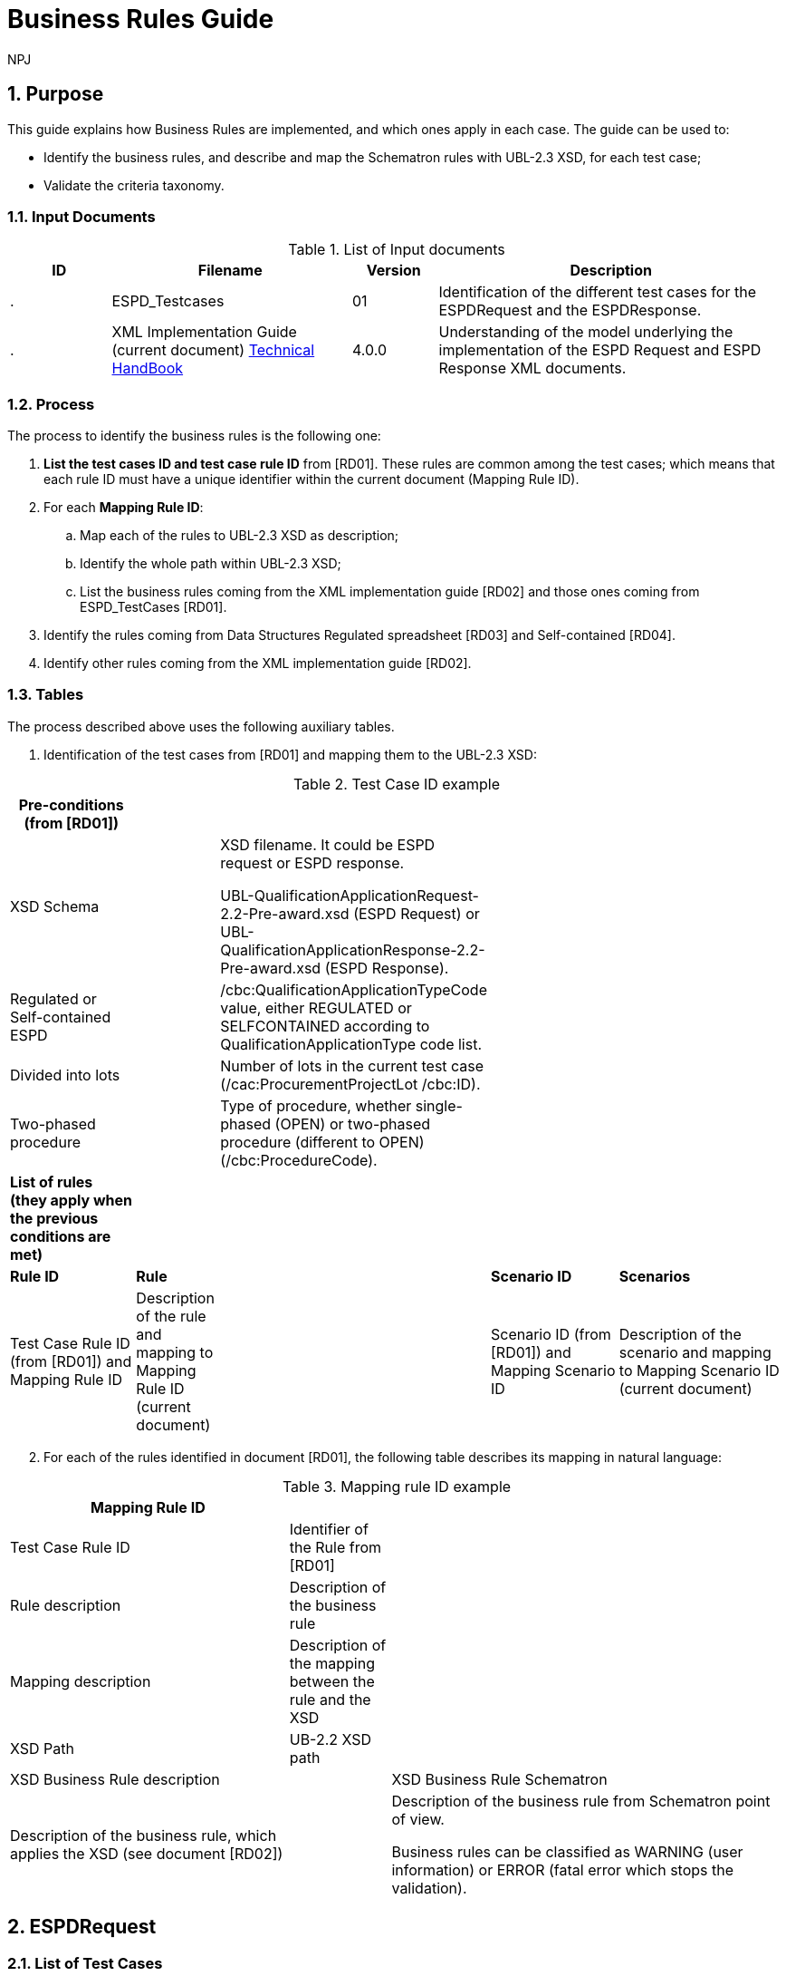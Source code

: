 :doctitle: Business Rules Guide
:doccode: espd-tech-prod-005
:author: NPJ
:authoremail: nicole-anne.paterson-jones@ext.ec.europa.eu
:docdate: January 2024
:sectnums:

== Purpose

This guide explains how Business Rules are implemented, and which ones apply in each case. The guide can be used to:

* Identify the business rules, and describe and map the Schematron rules with UBL-2.3 XSD, for each test case;
* Validate the criteria taxonomy.

=== Input Documents

.List of Input documents
[width="100%",cols="13%,31%,11%,45%",options="header",]
|===
|*ID* |*Filename* |*Version* |*Description*
a|
.

|ESPD_Testcases |01 |Identification of the different test cases for the ESPDRequest and the ESPDResponse.
a|
[start=2]
.

|XML Implementation Guide (current document) link:https://docs.ted.europa.eu/ESPD-EDM/latest/index.html[Technical HandBook] |4.0.0 |Understanding of the model underlying the implementation of the ESPD Request and ESPD Response XML documents.
a|
|===



=== Process

The process to identify the business rules is the following one:

[arabic]
. *List the test cases ID and test case rule ID* from [RD01]. These rules are common among the test cases; which means that each rule ID must have a unique identifier within the current document (Mapping Rule ID).
. For each *Mapping Rule ID*:
[loweralpha]
.. Map each of the rules to UBL-2.3 XSD as description;
.. Identify the whole path within UBL-2.3 XSD;
.. List the business rules coming from the XML implementation guide [RD02] and those ones coming from ESPD_TestCases [RD01].
. Identify the rules coming from Data Structures Regulated spreadsheet [RD03] and Self-contained [RD04].
. Identify other rules coming from the XML implementation guide [RD02].

=== Tables

The process described above uses the following auxiliary tables.

[arabic]
. Identification of the test cases from [RD01] and mapping them to the UBL-2.3 XSD:

.Test Case ID example
[width="100%",cols="22%,11%,11%,24%,32%",options="header",]
|===
|*Pre-conditions (from [RD01])* | | | |
|XSD Schema | a|
XSD filename. It could be ESPD request or ESPD response.

UBL-QualificationApplicationRequest-2.2-Pre-award.xsd (ESPD Request) or UBL-QualificationApplicationResponse-2.2-Pre-award.xsd (ESPD Response).

| |
|Regulated or Self-contained ESPD | |/cbc:QualificationApplicationTypeCode value, either REGULATED or SELFCONTAINED according to QualificationApplicationType code list. | |
|Divided into lots | |Number of lots in the current test case (/cac:ProcurementProjectLot /cbc:ID). | |
|Two-phased procedure | |Type of procedure, whether single-phased (OPEN) or two-phased procedure (different to OPEN) (/cbc:ProcedureCode). | |

|*List of rules (they apply when the previous conditions are met)* | | | |
|*Rule ID* |*Rule* | |*Scenario ID* |*Scenarios*
|Test Case Rule ID (from [RD01]) and Mapping Rule ID |Description of the rule and mapping to Mapping Rule ID (current document) | |Scenario ID (from [RD01]) and Mapping Scenario ID |Description of the scenario and mapping to Mapping Scenario ID (current document)
|===



[arabic, start=2]
. For each of the rules identified in document [RD01], the following table describes its mapping in natural language:

.Mapping rule ID example
[width="100%",cols="36%,13%,51%",options="header",]
|===
|*Mapping Rule ID* | |
|Test Case Rule ID |Identifier of the Rule from [RD01] |
|Rule description |Description of the business rule |
|Mapping description |Description of the mapping between the rule and the XSD |
|XSD Path |UB-2.2 XSD path |
|XSD Business Rule description | |XSD Business Rule Schematron
|Description of the business rule, which applies the XSD (see document [RD02]) | a|
Description of the business rule from Schematron point of view.

Business rules can be classified as WARNING (user information) or ERROR (fatal error which stops the validation).

|===


== ESPDRequest

=== List of Test Cases

List of use cases regarding the ESPD request transaction, which 0 means false and 1 means true:

.ESPDRequest - List of test cases
[width="100%",cols="25%,25%,25%,25%",options="header",]
|===
|*Test Case ID* |*Self-Contained* |*Divided into lots* |*Two-phased procedure*
a|<<RQ-10,RQ-10>> |0 |0 |0
a|<<RQ-20,RQ-20>> |0 |0 |1
a|<<RQ-30,RQ-30>> |1 |0 |0
a|<<RQ-40,RQ-40>> |1 |0 |1
a|<<RQ-50,RQ-50>> |1 |1 |0
a|<<RQ-60,RQ-60>> |1 |1 |1
|===

=== Test Cases

==== RQ-10

.Test Case RQ-10
[width="100%",cols="18%,11%,18%,20%,33%",options="header",]
|===
|*Pre-conditions* | | | |
|XSD Schema | |UBL-QualificationApplicationRequest-2.2-Pre-award.xsd (ESPD Request) | |
|Regulated or Self-contained ESPD | |/cbc:QualificationApplicationTypeCode is REGULATED | |
|Divided into lots | |/cac:ProcurementProjectLot /cbc:ID is 0 (not divided into lots) | |
|Two-phased procedure | |/cbc:ProcedureCode = OPEN (Open procedure, a single-phased procedure) | |

|*List of rules* | | | |
|*Rule ID* |*Rule* | |*Scenario ID* |*Scenarios*
|RQ-10-R10 (<<BR-COM-10,BR-COM-10>>) |Information about publication CAN be provided | a|
RQ-10-R10-S10

(<<BR-COM-10-S10,BR-COM-10-S10>>)

|Above the threshold, information about the publication of the contract notice in TED MUST be provided (when it is available)
| | | |RQ-10-R10-S20 (<<BR-COM-10-S20,BR-COM-10-S20>>) |Below the threshold, information about the publication of the contract notice in TED MIGHT be provided (when it is available)
| | | |RQ-10-R10-S30 (<<BR-COM-10-S30,BR-COM-10-S30>>) |Information about the publication of the contract notice in other official gazettes or journals MIGHT be provided
|RQ-10-R20 (<<BR-REQ-20,BR-REQ-20>>) |Information about the procurer MUST be provided | |N/A |N/A
|RQ-10-R30 (<<BR-REG-10,BR-REG-10>>) |Information about the procurement procedure MUST be provided | |N/A |N/A
|RQ-10-R40 (<<BR-REQ-30,BR-REQ-30>>) |Exclusion grounds MUST be retrieved from e-Certis | |RQ-10-R40-S10 (<<BR-REQ-30-S10,BR-REQ-30-S10>>) |Information for common exclusion grounds (sections A, B and C) MUST be retrieved from e-Certis.
| | | |RQ-10-R40-S20 (<<BR-REQ-30-S20,BR-REQ-30-S20>>) |Information for national exclusion grounds (section D) MUST be retrieved from e-Certis.
|RQ-10-R50 (<<BR-REQ-40,BR-REQ-40>>) |Selection criteria CAN be provided | |N/A |N/A
|===



==== RQ-20

.Test Case RQ-20
[width="100%",cols="19%,11%,16%,20%,34%",options="header",]
|===
|*Pre-conditions* | | | |
|XSD Schema | |UBL-QualificationApplicationRequest-2.2-Pre-award.xsd (ESPD Request) | |
|Divided into lots | |/cac:ProcurementProjectLot /cbc:ID is 0 (not divided into lots) | |
|Two-phased procedure | |/cbc:ProcedureCode != OPEN (a procedure different to Open procedure, it is a two-phased procedure) | |

|*List of rules* | | | |
|*Rule ID* |*Rule* | |*Scenario ID* |*Scenarios*
|RQ-20-R10 (<<BR-COM-10,BR-COM-10>>) |Information about publication CAN be provided | a|
RQ-20-R10-S10

(<<BR-COM-S10,BR-COM-S10>>))

|Above the threshold, information about the publication of the contract notice in TED MUST be provided (when it is available)
| | | |RQ-20-R10-S20 (<<BR-COM-10-S20,BR-COM-10-S20>>) |Below the threshold, information about the publication of the contract notice in TED MIGHT be provided (when it is available)
| | | |RQ-20-R10-S30 (<<BR-COM-10-S30,BR-COM-10-S30>>) |Information about the publication of the contract notice in other official gazettes or journals MIGHT be provided
|RQ-20-R20 (<<BR-REQ-20,BR-REQ-20>>) |Information about the procurer MUST be provided | |N/A |N/A
|RQ-20-R30 (<<BR-REG-10,BR-REG-10>>) |Information about the procurement procedure MUST be provided | |N/A |N/A
|RQ-20-R40 (<<BR-REQ-30,BR-REQ-30>>) |Exclusion grounds MUST be retrieved from e-Certis | |RQ-20-R40-S10 (<<BR-REQ-30-S10,BR-REQ-30-S10>>) |Information for common exclusion grounds (sections A, B and C) MUST be retrieved from e-Certis.
| | | |RQ-20-R40-S20 (<<BR-REQ-30-S20,BR-REQ-30-S20>>) |Information for national exclusion grounds (section D) MUST be retrieved from e-Certis.
|RQ-20-R50 (<<BR-REQ-40,BR-REQ-40>>) |Selection criteria CAN be provided | |N/A |N/A
|===



==== RQ-30

.Test Case RQ-30
[width="100%",cols="19%,11%,16%,20%,34%",options="header",]
|===
|*Pre-conditions* | | | |
|XSD Schema | |UBL-QualificationApplicationRequest-2.2-Pre-award.xsd (ESPD Request) | |
|Regulated or Self-contained ESPD | |/cbc:QualificationApplicationTypeCode is SELFCONTAINED | |
|Divided into lots | |/cac:ProcurementProjectLot /cbc:ID is 0 (not divided into lots) | |
|Two-phased procedure | |/cbc:ProcedureCode = OPEN (Open procedure, a single-phased procedure) | |

|*List of rules* | | | |
|*Rule ID* |*Rule* | |*Scenario ID* |*Scenarios*
|RQ-30-R10 (<<BR-COM-10,BR-COM-10>>) |Information about publication CAN be provided | a|
RQ-30-R10-S10

(<<BR-COM-S10,BR-COM-S10>>))

|Above the threshold, information about the publication of the contract notice in TED MUST be provided (when it is available)
| | | |RQ-30-R10-S20 (<<BR-COM-10-S20,BR-COM-10-S20>>) |Below the threshold, information about the publication of the contract notice in TED MIGHT be provided (when it is available)
| | | |RQ-30-R10-S30 (<<BR-COM-10-S30,BR-COM-10-S30>>) |Information about the publication of the contract notice in other official gazettes or journals MIGHT be provided
|RQ-30-R20 (<<BR-REQ-20,BR-REQ-20>>) |Information about the procurer MUST be provided | |N/A |N/A
|RQ-30-R30 (<<BR-SC-10,BR-SC-10>>) |Information about the procurement procedure MUST be provided | |N/A |N/A
|RQ-30-R40 (<<BR-REQ-30,BR-REQ-30>>) |Exclusion grounds MUST be retrieved from e-Certis | |RQ-30-R40-S10 (<<BR-REQ-30-S10,BR-REQ-30-S10>>) |Information for common exclusion grounds (sections A, B and C) MUST be retrieved from e-Certis.
| | | |RQ-30-R40-S20 (<<BR-REQ-30-S20,BR-REQ-30-S20>>) |Information for national exclusion grounds (section D) MUST be retrieved from e-Certis.
|RQ-30-R50 (<<BR-REQ-40,BR-REQ-40>>) |Selection criteria CAN be provided | |N/A |N/A
|RQ-30-R60 (<<BR-SC-20,BR-SC-20>>) |When selection criteria is provided, specific requirements for each criteria CAN be provided | |N/A |N/A
|===



==== RQ-40

.Test Case RQ-40
[width="100%",cols="18%,11%,15%,20%,36%",options="header",]
|===
|*Pre-conditions* | | | |
|XSD Schema | |UBL-QualificationApplicationRequest-2.2-Pre-award.xsd (ESPD Request) | |
|Regulated or Self-contained ESPD | |/cbc:QualificationApplicationTypeCode is SELF-CONTAINED | |
|Divided into lots | |/cac:ProcurementProjectLot /cbc:ID is not 0 (divided into lots) | |
|Two-phased procedure | |/cbc:ProcedureCode != OPEN (a procedure different to Open procedure, it is a two-phased procedure) | |

|*List of rules* | | | |
|*Rule ID* |*Rule* | |*Scenario ID* |*Scenarios*
|RQ-40-R10 (<<BR-COM-10,BR-COM-10>>) |Information about publication CAN be provided | a|
RQ-40-R10-S10

(<<BR-COM-S10,BR-COM-S10>>))

|Above the threshold, information about the publication of the contract notice in TED MUST be provided (when it is available)
| | | |RQ-40-R10-S20 (<<BR-COM-10-S20,BR-COM-10-S20>>) |Below the threshold, information about the publication of the contract notice in TED MIGHT be provided (when it is available)
| | | |RQ-40-R10-S30 (<<BR-COM-10-S30,BR-COM-10-S30>>) |Information about the publication of the contract notice in other official gazettes or journals MIGHT be provided
|RQ-40-R20 (<<BR-REQ-20,BR-REQ-20>>) |Information about the procurer MUST be provided | |N/A |N/A
|RQ-40-R30 (<<BR-SC-10,BR-SC-10>>) |Information about the procurement procedure MUST be provided | |N/A |N/A
|RQ-40-R40 (<<BR-REQ-30,BR-REQ-30>>) |Exclusion grounds MUST be retrieved from e-Certis | |RQ-40-R40-S10 (<<BR-REQ-30-S10,BR-REQ-30-S10>>) |Information for common exclusion grounds (sections A, B and C) MUST be retrieved from e-Certis.
| | | |RQ-40-R40-S20 (<<BR-REQ-30-S20,BR-REQ-30-S20>>) |Information for national exclusion grounds (section D) MUST be retrieved from e-Certis.
|RQ-40-R50 (<<BR-REQ-40,BR-REQ-40>>) |Selection criteria CAN be provided | |N/A |N/A
|RQ-40-R60 (<<BR-SC-20,BR-SC-20>>) |When selection criteria is provided, specific requirements for each criteria CAN be provided | |N/A |N/A
|RQ-40-R70 (<<BR-2P-10,BR-2P-10>>) |Information about weighting MUST be provided | |RQ-40-R70-S10 (<<BR-2P-10-S10,BR-2P-10-S10>>) |For two-phased procedure with weighted criteria the information about weighting for each criteria within Technical and professional ability MUST be provided
| | | |RQ-40-R70-S20 (<<BR-2P-10-S20,BR-2P-10-S20>>) |For two-phased procedure without weighted criteria, additional information regarding weighting IS NOT required
|===



==== RQ-50

.Test Case RQ-50
[width="100%",cols="19%,11%,16%,20%,34%",options="header",]
|===
|*Pre-conditions* | | | |
|XSD Schema | |UBL-QualificationApplicationRequest-2.2-Pre-award.xsd (ESPD Request) | |
|Regulated or Self-contained ESPD | |/cbc:QualificationApplicationTypeCode is SELFCONTAINED | |
|Divided into lots | |/cac:ProcurementProjectLot /cbc:ID is not 0 (divided into lots) | |
|Two-phased procedure | |/cbc:ProcedureCode = OPEN (Open procedure, a single-phased procedure) | |

|*List of rules* | | | |
|*Rule ID* |*Rule* | |*Scenario ID* |*Scenarios*
|RQ-50-R10 (<<BR-COM-10,BR-COM-10>>) |Information about publication CAN be provided | a|
RQ-50-R10-S10

(<<BR-COM-S10,BR-COM-S10>>))

|Above the threshold, information about the publication of the contract notice in TED MUST be provided (when it is available)
| | | |RQ-50-R10-S20 (<<BR-COM-10-S20,BR-COM-10-S20>>) |Below the threshold, information about the publication of the contract notice in TED MIGHT be provided (when it is available)
| | | |RQ-50-R10-S30 (<<BR-COM-10-S30,BR-COM-10-S30>>) |Information about the publication of the contract notice in other official gazettes or journals MIGHT be provided
|RQ-50-R20 (<<BR-REQ-20,BR-REQ-20>>) |Information about the procurer MUST be provided | |N/A |N/A
|RQ-50-R30 (<<BR-SC-10,BR-SC-10>>) |Information about the procurement procedure MUST be provided | |N/A |N/A
|RQ-50-R40 (<<BR-LOT-30,BR-LOT-30>>) |Information about lots MUST be provided | |RQ-50-R40-S10 (<<BR-LOT-30-S10,BR-LOT-30-S10>>) |The number of lots into which the procurement procedure is divided MUST be provided.
| | | |RQ-50-R40-S20 (<<BR-LOT-30-S20,BR-LOT-30>>) |Additional information regarding lots CAN be provided.
|RQ-50-R50 (<<BR-REQ-30,BR-REQ-30>>) |Exclusion grounds MUST be retrieved from e-Certis | |RQ-50-R50-S10 (<<BR-REQ-30-S10,BR-REQ-30-S10>>) |Information for common exclusion grounds (sections A, B and C) MUST be retrieved from e-Certis.
| | | |RQ-50-R50-S20 (<<BR-REQ-30-S20,BR-REQ-30-S20>>) |Information for national exclusion grounds (section D) MUST be retrieved from e-Certis.
|RQ-50-R60 (<<BR-REQ-40,BR-REQ-40>>) |Selection criteria CAN be provided | |N/A |N/A
|RQ-50-R70 (<<BR-LOT-40,BR-LOT-40>>) |When selection criteria is provided, the lots each criteria applies to MUST be provided | |N/A |N/A
|RQ-50-R80 (<<BR-SC-20,BR-SC-20>>) |When selection criteria is provided, specific requirements for each criteria CAN be provided | |N/A |N/A
|===



==== RQ-60
BR-LOT-30-S20

.Test Case RQ-60
[width="100%",cols="19%,11%,16%,20%,34%",options="header",]
|===
|*Pre-conditions* | | | |
|XSD Schema | |UBL-QualificationApplicationRequest-2.2-Pre-award.xsd (ESPD Request) | |
|Regulated or Self-contained ESPD | |/cbc:QualificationApplicationTypeCode is SELFCONTAINED | |
|Divided into lots | |/cac:ProcurementProjectLot /cbc:ID is not 0 (divided into lots) | |
|Two-phased procedure | |/cbc:ProcedureCode != OPEN (a procedure different to Open procedure, it is a two-phased procedure) | |

|*List of rules* | | | |
|*Rule ID* |*Rule* | |*Scenario ID* |*Scenarios*
|RQ-60-R10 (<<BR-COM-10,BR-COM-10>>) |Information about publication CAN be provided | a|
RQ-60-R10-S10

(<<BR-COM-10-S10,BR-COM-10-S10>>)

|Above the threshold, information about the publication of the contract notice in TED MUST be provided (when it is available)
| | | |RQ-60-R10-S20 (<<BR-COM-10-S20,BR-COM-10-S20>>) |Below the threshold, information about the publication of the contract notice in TED MIGHT be provided (when it is available)
| | | |RQ-60-R10-S30 (<<BR-COM-10-S30,BR-COM-10-S30>>) |Information about the publication of the contract notice in other official gazettes or journals MIGHT be provided
|RQ-60-R20 (<<BR-REQ-20,BR-REQ-20>>) |Information about the procurer MUST be provided | |N/A |N/A
|RQ-60-R30 (<<BR-SC-10,BR-SC-10>>) |Information about the procurement procedure MUST be provided | |N/A |N/A
|RQ-60-R40 (<<BR-LOT-30,BR-LOT-30>>) |Information about lots MUST be provided | |RQ-60-R40-S10 (<<BR-LOT-30-S10,BR-LOT-30-S10>>) |The number of lots into which the procurement procedure is divided MUST be provided.
| | | |RQ-60-R40-S20 (<<BR-LOT-30-S20,BR-LOT-30-S20>>) |Additional information regarding lots CAN be provided.
|RQ-60-R50 (<<BR-REQ-30,BR-REQ-30>>) |Exclusion grounds MUST be retrieved from e-Certis | |RQ-50-R50-S10 (<<BR-REQ-30-S10,BR-REQ-30-S10>>) |Information for common exclusion grounds (sections A, B and C) MUST be retrieved from e-Certis.
| | | |RQ-50-R50-S20 (<<BR-REQ-30-S20,BR-REQ-30-S20>>) |Information for national exclusion grounds (section D) MUST be retrieved from e-Certis.
|RQ-60-R60 (<<BR-REQ-40,BR-REQ-40>>) |Selection criteria CAN be provided | |N/A |N/A
|RQ-60-R70 (<<BR-LOT-40,BR-LOT-40>>) |When selection criteria is provided, the lots each criteria applies to MUST be provided | |N/A |N/A
|RQ-60-R80 (<<BR-SC-20,BR-SC-20>>) |When selection criteria is provided, specific requirements for each criteria CAN be provided | |N/A |N/A
|RQ-60-R90 (<<BR-2P-10,BR-2P-10>>) |Information about weighting MUST be provided | |RQ-60-R90-S10 (<<BR-2P-10-S10,BR-2P-10-S10>>) |For two-phased procedure with weighted criteria the information about weighting for each criteria within Technical and professional ability MUST be provided
| | | |RQ-60-R90-S20 (<<BR-2P-10-S20,BR-2P-10-S20>>) |For two-phased procedure without weighted criteria, additional information regarding weighting IS NOT required
|===



=== List of Business Rules

List of business rules and its applications to the test cases:

.ESPDRequest - Test Cases and Business Rules
[width="100%",cols="10%,9%,9%,9%,9%,9%,9%,9%,9%,9%,9%",options="header",]
|===
| a|
____
<<BR-COM-10,BR-COM-10>>
____

a|
____
<<BR-REQ-20,BR-REQ-20>>
____

a|
____
<<BR-REQ-30,BR-REQ-30>>
____

a|
____
<<BR-REQ-40,BR-REQ-40>>
____

a|
____
<<BR-REG-10,BR-REG-10>>
____

a|
____
<<BR-SC-10,BR-SC-10>>
____

a|
____
<<BR-SC-20,BR-SC-20>>
____

a|
____
<<BR-LOT-30,BR-LOT-30>>
____

a|
____
<<BR-LOT-40,BR-LOT-40>>
____

a|
____
<<BR-2P-10,BR-2P-10>>
____

|<<RQ-10,RQ-10>> | | | | | |- |- |- |- |-
|<<RQ-20,RQ-20>> | | | | | |- |- |- |- |-
|<<RQ-30,RQ-30>> | | | | |- | | |- |- |
|<<RQ-40,RQ-40>> | | | | |- | | |- |- |
|<<RQ-50,RQ-50>> | | | | |- | | | | |
|<<RQ-60,RQ-60>> | | | | |- | | | | |
|===



== ESPDResponse

=== List of Test Cases

.ESPDResponse - List of test cases
[width="100%",cols="17%,16%,16%,20%,31%",options="header",]
|===
|*Test Case ID* |*Self-Contained* |*Divided into lots* |*Pre-qualification system* |*EO Role*
|<<RS-10,RS-10>> |0 |0 |0 |Sole contractor
|<<RQ-20,RS-20>> |0 |0 |1 |Sole contractor
|<<RS-30,RS-30>> |1 |0 |0 |Sole contractor
|<<RS-40,RS-40>> |1 |0 |1 |Sole contractor
|<<RS-50,RS-50>> |1 |1 |0 |Sole contractor
|<<RS-60,RS-60>> |1 |1 |1 |Sole contractor
|<<RS-70,RS-70>> |0 |0 |0 |Lead entity
|<<RS-80,RS-80>> |0 |0 |1 |Lead entity
|<<RS-90,RS-90>> |1 |0 |0 |Lead entity
|<<RS-100,RS-100>> |1 |0 |1 |Lead entity
|<<RS-110,RS-110>> |1 |1 |0 |Lead entity
|<<RS-120,RS-120>> |1 |1 |1 |Lead entity
|<<RS-130,RS-130>> |0 |0 |0 |Group Member
|<<RS-140,RS-140>>|0 |0 |1 |Group Member
|<<RS-150,RS-150>> |1 |0 |0 |Group Member
|<<RS-160,RS-160>> |1 |0 |1 |Group Member
|<<RS-170,RS-170>> |1 |1 |0 |Group Member
|<<RS-180,RS-180>> |1 |1 |1 |Group Member
|<<RS-190,RS-190>> |0 |0 |0 |Other entity (relied upon)
|<<RS-200,RS-200>> |0 |0 |1 |Other entity (relied upon)
|<<RS-210,RS-210>> |1 |0 |0 |Other entity (relied upon)
|<<RS-220,RS-220>> |1 |0 |1 |Other entity (relied upon)
|<<RS-230,RS-230]>> |1 |1 |0 |Other entity (relied upon)
|<<RS-240,RS-240>> |1 |1 |1 |Other entity (relied upon)
|<<RS-250,RS-250>> |0 |0 |0 |Other entity (not relied upon)
|<<RS-260,RS-260>> |0 |0 |1 |Other entity (not relied upon)
|<<RS-270,RS-270>> |1 |0 |0 |Other entity (not relied upon)
|<<RS-280,RS-280>> |1 |0 |1 |Other entity (not relied upon)
|<<RS-290,RS-290>> |1 |1 |0 |Other entity (not relied upon)
|<<RS-300,RS-300>> |1 |1 |1 |Other entity (not relied upon)
|===



=== Test Cases

==== RS-10

.Test Case RS-10
[width="100%",cols="18%,5%,48%,15%,14%",options="header",]
|===
|*Pre-conditions* | | | |
|XSD Schema | |UBL-QualificationApplicationResponse-2.2-Pre-award.xsd (ESPD Response) | |
|Regulated or Self-contained ESPD | |/cbc:QualificationApplicationTypeCode is REGULATED | |
|Divided into lots | |/cac:ProcurementProjectLot /cbc:ID is 0 (not divided into lots) | |
|Pre-qualification system | |/cac:EconomicOperatorParty/cac:QualifyingParty/cac:Party /cac:PartyIdentification not exist (not registered on a national pre-qualification system) | |
|EO Role | |/cac:EconomicOperatorParty/cac:EconomicOperatorRole/cbc:RoleCode is SCLE (Sole contractor) | |

|*List of rules* | | | |
|*Rule ID* |*Rule* | |*Scenario ID* |*Scenarios*
|RS-10-R10 (<<BR-RESP-10.BR-RESP-10>>) |Information about the economic operator MUST be provided | |N/A |N/A
|RS-10-R20 (<<BR-RESP-20.BR-RESP-20>>) |Information about representatives of the economic operator CAN be provided | |N/A |N/A
|RS-10-R30 (<<BR-RESP-30.BR-RESP-30>>) |Information about compliance of exclusion grounds MUST be provided | |N/A |N/A
|RS-10-R40 (<<br-resp-40-role-different-to-oenron,BR-RESP-40>> |Information about compliance of selection criteria MUST be provided | |N/A |N/A
|RS-10-R50 (<<_BR-REG-10,BR-REG-20>>) |Information about the procurement procedure MIGHT be provided | |N/A |N/A
|===


==== RS-20

.Test Case RS-20
[width="100%",cols="18%,11%,13%,20%,38%",options="header",]
|===
|*Pre-conditions* | | | |
|XSD Schema | |UBL-QualificationApplicationResponse-2.2-Pre-award.xsd (ESPD Response) | |
|Regulated or Self-contained ESPD | |/cbc:QualificationApplicationTypeCode is REGULATED | |
|Divided into lots | |/cac:ProcurementProjectLot /cbc:ID is 0 (not divided into lots) | |
|Pre-qualification system | |/cac:EconomicOperatorParty/cac:QualifyingParty/cac:Party /cac:PartyIdentification exist (registered on a national pre-qualification system) | |
|EO Role | |/cac:EconomicOperatorParty/cac:EconomicOperatorRole /cbc:RoleCode is SCLE (Sole contractor) | |

|*List of rules* | | | |
|*Rule ID* |*Rule* | |*Scenario ID* |*Scenarios*
|RS-20-R10 (<<BR-RESP-10.BR-RESP-10>>) |Information about the economic operator MUST be provided | |N/A |N/A
|RS-20-R20 (<<_BR-RESP-90_(role_OENRON,BR-RESP-50>>BR-RESP-40>>) |Information about the pre-qualification system the EO is registered on MUST be provided | |N/A |N/A
|RS-20-R30 (<<BR-RESP-20.BR-RESP-20>>) |Information about representatives of the economic operator CAN be provided | |N/A |N/A
|RS-20-R40 (<<BR-RESP-60,BR-RESP-60>>BR-RESP-40>>) |Information about compliance of exclusion grounds CAN be provided | |RS-20-R40-S10 (<<BR-RESP-60-S10,BR-RESP-60-S10>BR-RESP-40>>) |When the pre-qualification system the EO is registered on does not cover all the exclusion criteria, information about compliance of exclusion grounds MUST be provided.
| | | |RS-20-R40-S20 (<<BR-RESP-60-S20,BR-RESP-60-S20>>) |When the pre-qualification system the EO is registered on covers all the exclusion criteria, information about compliance of exclusion grounds IS NOT required.
|RS-20-R50 (<<BR-RESP-70,BR-RESP-70>>]) |Information about compliance of selection criteria CAN be provided | |RS-20-R50-S10 (<<BR-RESP-70-S20,BR-RESP-70-S10>>]) |When the pre-qualification system the EO is registered on does not cover all the selection criteria, information about compliance of selection criteria MUST be provided.
| | | |RS-20-R50-S20 (<<BR-RESP-70-S20,BR-RESP-70-S20>>]) |When the pre-qualification system the EO is registered on covers all the selection criteria, information about compliance of selection criteria IS NOT required.
|RS-20-R60 (<<_BR-REG-10,BR-REG-20>>) |Information about the procurement procedure MIGHT be provided | |N/A |N/A
|===



==== RS-30

.Test Case RS-30
[width="100%",cols="18%,11%,40%,15%,16%",options="header",]
|===
|*Pre-conditions* | | | |
|XSD Schema | |UBL-QualificationApplicationResponse-2.2-Pre-award.xsd (ESPD Response) | |
|Regulated or Self-contained ESPD | |/cbc:QualificationApplicationTypeCode is SELFCONTAINED | |
|Divided into lots | |/cac:ProcurementProjectLot /cbc:ID is 0 (not divided into lots) | |
|Pre-qualification system | |/cac:EconomicOperatorParty/cac:QualifyingParty/cac:Party /cac:PartyIdentification not exist (not registered on a national pre-qualification system) | |
|EO Role | |/cac:EconomicOperatorParty/cac:EconomicOperatorRole /cbc:RoleCode is SCLE (Sole contractor) | |

|*List of rules* | | | |
|*Rule ID* |*Rule* | |*Scenario ID* |*Scenarios*
|RS-30-R10 (<<BR-RESP-10.BR-RESP-10>>) |Information about the economic operator MUST be provided | |N/A |N/A
|RS-30-R20 (<<BR-RESP-20.BR-RESP-20>>) |Information about representatives of the economic operator CAN be provided | |N/A |N/A
|RS-30-R30 (<<BR-RESP-30.BR-RESP-30>>) |Information about compliance of exclusion grounds MUST be provided | |N/A |N/A
|RS-30-R40 (<<BR-RESP-40-role-different-to-oenron,BR-RESP-40>>) |Response to the specific requirements related to selection criteria of the ESPDRequest MUST be provided | |N/A |N/A
|RS-30-R50 (<<BR-SC-30,BR-SC-30]>>) |Information about the procurement procedure MIGHT be provided | |N/A |N/A
|===



==== RS-40

.Test Case RS-40
[width="100%",cols="18%,11%,15%,20%,36%",options="header",]
|===
|*Pre-conditions* | | | |
|XSD Schema | |UBL-QualificationApplicationResponse-2.2-Pre-award.xsd (ESPD Response) | |
|Regulated or Self-contained ESPD | |/cbc:QualificationApplicationTypeCode is SELFCONTAINED | |
|Divided into lots | |/cac:ProcurementProjectLot /cbc:ID is 0 (not divided into lots) | |
|Pre-qualification system | |/cac:EconomicOperatorParty/cac:QualifyingParty/cac:Party /cac:PartyIdentification exist (registered on a national pre-qualification system) | |
|EO Role | |/cac:EconomicOperatorParty/cac:EconomicOperatorRole /cbc:RoleCode is SCLE (Sole contractor) | |

|*List of rules* | | | |
|*Rule ID* |*Rule* | |*Scenario ID* |*Scenarios*
|RS-40-R10 (<<BR-RESP-10.BR-RESP-10>>) |Information about the economic operator MUST be provided | |N/A |N/A
|RS-40-R20 (<<_BR-RESP-90_(role_OENRON,BR-RESP-50>>) |Information about the pre-qualification system the EO is registered on MUST be provided | |N/A |N/A
|RS-40-R30 (<<BR-RESP-20.BR-RESP-20>>) |Information about representatives of the economic operator CAN be provided | |N/A |N/A
|RS-40-R40 (>B<<BR-RESP-60,BR-RESP-60>>) |Information about compliance of exclusion grounds CAN be provided | |RS-40-R40-S10 (<<BR-RESP-60-S10,BR-RESP-60-S10>>) |When the pre-qualification system the EO is registered on does not cover all the exclusion criteria, information about compliance of exclusion grounds MUST be provided.
| | | |RS-40-R40-S20 (<<BR-RESP-60-S20,BR-RESP-60-S20>>) |When the pre-qualification system the EO is registered on covers all the exclusion criteria, information about compliance of exclusion grounds IS NOT required.
|RS-40-R50 (<<BR-RESP-80,BR-RESP-80>>) |Response to the specific requirements related to selection criteria of the ESPDRequest CAN be provided | |RS-40-R50-S10 (<<BR-RESP-80-S10,BR-RESP-80-S10>>) |When the pre-qualification system the EO is registered on does not cover all the selection criteria, information about compliance of selection criteria MUST be provided.
| | | |RS-40-R50-S20 (<<BR-RESP-80-S20,BR-RESP-80-S20>>) |When the pre-qualification system the EO is registered on covers all the selection criteria, information about compliance of selection criteria IS NOT required.
|RS-40-R60 (<<BR-SC-30,BR-SC-30]>>) |Information about the procurement procedure MIGHT be provided | |N/A |N/A
|===



==== RS-50

.Test Case RS-50
[width="100%",cols="19%,11%,41%,15%,14%",options="header",]
|===
|*Pre-conditions* | | | |
|XSD Schema | |UBL-QualificationApplicationResponse-2.2-Pre-award.xsd (ESPD Response) | |
|Regulated or Self-contained ESPD | |/cbc:QualificationApplicationTypeCode is SELFCONTAINED | |
|Divided into lots | |/cac:ProcurementProjectLot /cbc:ID is not 0 (divided into lots) | |
|Pre-qualification system | |/cac:EconomicOperatorParty/cac:QualifyingParty/cac:Party /cac:PartyIdentification not exist (not registered on a national pre-qualification system) | |
|EO Role | |/cac:EconomicOperatorParty/cac:EconomicOperatorRole /cbc:RoleCode is SCLE (Sole contractor) | |

|*List of rules* | | | |
|*Rule ID* |*Rule* | |*Scenario ID* |*Scenarios*
|RS-50-R10 (<<BR-RESP-10.BR-RESP-10>>) |Information about the economic operator MUST be provided | |N/A |N/A
|RS-50-R20 (<<BR-LOT-10,BR-LOT-10>>) |The list of lots the EO tenders for MUST be provided | |N/A |N/A
|RS-50-R30 (<<BR-RESP-20.BR-RESP-20>>) |Information about representatives of the economic operator CAN be provided | |N/A |N/A
|RS-50-R40 (<<BR-RESP-30.BR-RESP-30>>) |Information about compliance of exclusion grounds MUST be provided | |N/A |N/A
|RS-50-R50 (<<BR-RESP-40-role-different-to-oenron,BR-RESP-40>>) |Response to the specific requirements related to selection criteria of the ESPDRequest MUST be provided | |N/A |N/A
|RS-50-R60 (<<BR-LOT-20,BR-LOT-20>>) |The set of lots that apply to the information provided in response to the requirements for each selection criterion MUST be provided | |N/A |N/A
|RS-50-R70 (<<BR-SC-30,BR-SC-30]>>) |Information about the procurement procedure MIGHT be provided | |N/A |N/A
|===



==== RS-60

.Test Case RS-60
[width="100%",cols="18%,11%,15%,20%,36%",options="header",]
|===
|*Pre-conditions* | | | |
|XSD Schema | |UBL-QualificationApplicationResponse-2.2-Pre-award.xsd (ESPD Response) | |
|Regulated or Self-contained ESPD | |/cbc:QualificationApplicationTypeCode is SELFCONTAINED | |
|Divided into lots | |/cac:ProcurementProjectLot /cbc:ID is not 0 (divided into lots) | |
|Pre-qualification system | |/cac:EconomicOperatorParty/cac:QualifyingParty/cac:Party /cac:PartyIdentification exist (registered on a national pre-qualification system) | |
|EO Role | |/cac:EconomicOperatorParty/cac:EconomicOperatorRole /cbc:RoleCode is SCLE (Sole contractor) | |

|*List of rules* | | | |
|*Rule ID* |*Rule* | |*Scenario ID* |*Scenarios*
|RS-60-R10 (<<BR-RESP-10.BR-RESP-10>>) |Information about the economic operator MUST be provided | |N/A |N/A
|RS-60-R20 (<<_BR-RESP-90_(role_OENRON,BR-RESP-50>>BR-RESP-40>>) |Information about the pre-qualification system the EO is registered on MUST be provided | |N/A |N/A
|RS-60-R30 (<<BR-LOT-10,BR-LOT-10>>) |The list of lots the EO tenders for MUST be provided | |N/A |N/A
|RS-60-R40 (<<BR-RESP-20.BR-RESP-20>>) |Information about representatives of the economic operator CAN be provided | |N/A |N/A
|RS-60-R50 (<<BR-RESP-60,BR-RESP-60>>BR-RESP-40>>) |Information about compliance of exclusion grounds CAN be provided | |RS-60-R50-S10 (<<BR-RESP-60-S10,BR-RESP-60-S10>BR-RESP-40>>) |When the pre-qualification system the EO is registered on does not cover all the exclusion criteria, information about compliance of exclusion grounds MUST be provided.
| | | |RS-60-R50-S20 (<<BR-RESP-60-S20,BR-RESP-60-S20>>) |When the pre-qualification system the EO is registered on covers all the exclusion criteria, information about compliance of exclusion grounds IS NOT required.
|RS-60-R60 (<<BR-RESP-80,BR-RESP-80>>) |Response to the specific requirements related to selection criteria of the ESPDRequest CAN be provided | |RS-60-R60-S10 (<<BR-RESP-80-S10,BR-RESP-80-S10>>) |When the pre-qualification system the EO is registered on does not cover all the selection criteria, information about compliance of selection criteria MUST be provided.
| | | |RS-60-R60-S20 (<<BR-RESP-80-S20,BR-RESP-80-S20>>) |When the pre-qualification system the EO is registered on covers all the selection criteria, information about compliance of selection criteria IS NOT required.
|RS-60-R70 (<<BR-LOT-20,BR-LOT-20>>) |The set of lots that apply to the information provided in response to the requirements for each selection criterion MUST be provided (when information about compliance of selection criteria is provided) | |N/A |N/A
|RS-60-R80 (<<BR-SC-30,BR-SC-30]>>) |Information about the procurement procedure MIGHT be provided | |N/A |N/A
|===



==== RS-70

.Test Case RS-70
[width="100%",cols="18%,5%,23%,20%,34%",options="header",]
|===
|*Pre-conditions* | | | |
|XSD Schema | |UBL-QualificationApplicationResponse-2.2-Pre-award.xsd (ESPD Response) | |
|Regulated or Self-contained ESPD | |/cbc:QualificationApplicationTypeCode is REGULATED | |
|Divided into lots | |/cac:ProcurementProjectLot /cbc:ID is 0 (not divided into lots) | |
|Pre-qualification system | |/cac:EconomicOperatorParty/cac:QualifyingParty/cac:Party /cac:PartyIdentification not exist (not registered on a national pre-qualification system) | |
|EO Role | a|
/cac:EconomicOperatorParty/cac:EconomicOperatorRole /cbc:RoleCode is SCLE (Lead entity)

/cbc:EconomicOperatorGroupName becomes compulsory

| |

|*List of rules* | | | |
|*Rule ID* |*Rule* | |*Scenario ID* |*Scenarios*
|RS-70-R10 (<<BR-RESP-10.BR-RESP-10>>) |Information about the economic operator MUST be provided | |N/A |N/A
|RS-70-R20 (<<BR-RESP-20.BR-RESP-20>>) |Information about representatives of the economic operator CAN be provided | |N/A |N/A
|RS-70-R30 (<<BR-LEAD-10,BR-LEAD-10>>) |When the EO is participating in the procurement procedure together with others, information about the other participants MUST be provided | |RS-70-R30-S10 (<<BR-LOT-10-S10,BR-LEAD-01-S10>>) |When the EO is participating in the procurement procedure in a group (Consortium, Joint Venture or others), information about the group MUST be provided
| | | |RS-70-R30-S20 (<<BR-LEAD-01-S20,BR-LEAD-01-S20>>) |When the EO (or any other EO participating in the procurement procedure) relies on the capacities of other entities in order to meet the selection criteria, information about all the entities the EO relies on MUST be provided
| | | |RS-70-R30-S30 (<<BR-LEAD-10-S30,BR-LEAD-01-S30>>) |When the EO (or any other EO participating in the procurement procedure) intends to subcontract a share of the contract to third parties, information about all subcontractors MUST be provided
|RS-70-R40 (<<BR-RESP-30.BR-RESP-30>>) |Information about compliance of exclusion grounds MUST be provided | |N/A |N/A
|RS-70-R50 (<<BR-RESP-40-role-different-to-oenron,BR-RESP-40>>) |Information about compliance of selection criteria MUST be provided | |N/A |N/A
|RS-70-R60 (<<_BR-REG-10,BR-REG-20>>) |Information about the procurement procedure MIGHT be provided | |N/A |N/A
|===



==== RS-80

.Test Case RS-80
[width="100%",cols="18%,5%,21%,20%,36%",options="header",]
|===
|*Pre-conditions* | | | |
|XSD Schema | |UBL-QualificationApplicationResponse-2.2-Pre-award.xsd (ESPD Response) | |
|Regulated or Self-contained ESPD | |/cbc:QualificationApplicationTypeCode is REGULATED | |
|Divided into lots | |/cac:ProcurementProjectLot /cbc:ID is 0 (not divided into lots) | |
|Pre-qualification system | |/cac:EconomicOperatorParty/cac:QualifyingParty/cac:Party /cac:PartyIdentification exist (registered on a national pre-qualification system) | |
|EO Role | a|
/cac:EconomicOperatorParty/cac:EconomicOperatorRole /cbc:RoleCode is SCLE (Lead entity)

/cbc:EconomicOperatorGroupName becomes compulsory

| |

|*List of rules* | | | |
|*Rule ID* |*Rule* | |*Scenario ID* |*Scenarios*
|RS-80-R10 (<<BR-RESP-10.BR-RESP-10>>) |Information about the economic operator MUST be provided | |N/A |N/A
|RS-80-R20 (<<_BR-RESP-90_(role_OENRON,BR-RESP-50>>BR-RESP-40>>) |Information about the pre-qualification system the EO is registered on MUST be provided | |N/A |N/A
|RS-80-R30 (<<BR-RESP-20.BR-RESP-20>>) |Information about representatives of the economic operator CAN be provided | |N/A |N/A
|RS-80-R40 (<<BR-LEAD-10,BR-LEAD-10>>) |When the EO is participating in the procurement procedure together with others, information about the other participants MUST be provided | |RS-80-R40-S10 (<<BR-LOT-10-S10,BR-LEAD-01-S10>>) |When the EO is participating in the procurement procedure in a group (Consortium, Joint Venture or others), information about the group MUST be provided
| | | |RS-80-R40-S20 (<<BR-LEAD-01-S20,BR-LEAD-01-S20>>) |When the EO (or any other EO participating in the procurement procedure) relies on the capacities of other entities in order to meet the selection criteria, information about all the entities the EO relies on MUST be provided
| | | |RS-80-R40-S30 (<<BR-LEAD-10-S30,BR-LEAD-01-S30>>) |When the EO (or any other EO participating in the procurement procedure) intends to subcontract a share of the contract to third parties, information about all subcontractors MUST be provided
|RS-80-R50 (<<BR-RESP-60,BR-RESP-60>>BR-RESP-40>>) |Information about compliance of exclusion grounds CAN be provided | |RS-80-R50-S10 (<<BR-RESP-60-S10,BR-RESP-60-S10>BR-RESP-40>>) |When the pre-qualification system the EO is registered on does not cover all the exclusion criteria, information about compliance of exclusion grounds MUST be provided.
| | | |RS-80-R50-S20 (<<BR-RESP-60-S20,BR-RESP-60-S20>>) |When the pre-qualification system the EO is registered on covers all the exclusion criteria, information about compliance of exclusion grounds IS NOT required.
|RS-80-R60 (<<BR-RESP-70,BR-RESP-70>>]) |Information about compliance of selection criteria CAN be provided | |RS-80-R60-S10 (<<BR-RESP-70-S20,BR-RESP-70-S10>>]) |When the pre-qualification system the EO is registered on does not cover all the selection criteria, information about compliance of selection criteria MUST be provided.
| | | |RS-80-R60-S20 (<<BR-RESP-70-S20,BR-RESP-70-S20>>]) |When the pre-qualification system the EO is registered on covers all the selection criteria, information about compliance of selection criteria IS NOT required.
|RS-80-R70 (<<_BR-REG-10,BR-REG-20>>) |Information about the procurement procedure MIGHT be provided | |N/A |N/A
|===



==== RS-90

.Test Case RS-90
[width="100%",cols="18%,5%,23%,20%,34%",options="header",]
|===
|*Pre-conditions* | | | |
|XSD Schema | |UBL-QualificationApplicationResponse-2.2-Pre-award.xsd (ESPD Response) | |
|Regulated or Self-contained ESPD | |/cbc:QualificationApplicationTypeCode is SELFCONTAINED | |
|Divided into lots | |/cac:ProcurementProjectLot /cbc:ID is 0 (not divided into lots) | |
|Pre-qualification system | |/cac:EconomicOperatorParty/cac:QualifyingParty/cac:Party /cac:PartyIdentification not exist (not registered on a national pre-qualification system) | |
|EO Role | a|
/cac:EconomicOperatorParty/cac:EconomicOperatorRole /cbc:RoleCode is SCLE (Lead entity)

/cbc:EconomicOperatorGroupName becomes compulsory

| |

|*List of rules* | | | |
|*Rule ID* |*Rule* | |*Scenario ID* |*Scenarios*
|RS-90-R10 (<<BR-RESP-10.BR-RESP-10>>) |Information about the economic operator MUST be provided | |N/A |N/A
|RS-90-R20 (<<BR-RESP-20.BR-RESP-20>>) |Information about representatives of the economic operator CAN be provided | |N/A |N/A
|RS-90-R30 (<<BR-LEAD-10,BR-LEAD-10>>) |When the EO is participating in the procurement procedure together with others, information about the other participants MUST be provided | |RS-70-R30-S10 (<<BR-LOT-10-S10,BR-LEAD-01-S10>>) |When the EO is participating in the procurement procedure in a group (Consortium, Joint Venture or others), information about the group MUST be provided
| | | |RS-90-R30-S20 (<<BR-LEAD-01-S20,BR-LEAD-01-S20>>) |When the EO (or any other EO participating in the procurement procedure) relies on the capacities of other entities in order to meet the selection criteria, information about all the entities the EO relies on MUST be provided
| | | |RS-90-R30-S30 (<<BR-LEAD-10-S30,BR-LEAD-01-S30>>) |When the EO (or any other EO participating in the procurement procedure) intends to subcontract a share of the contract to third parties, information about all subcontractors MUST be provided
|RS-90-R40 (<<BR-RESP-30.BR-RESP-30>>) |Information about compliance of exclusion grounds MUST be provided | |N/A |N/A
|RS-90-R50 (<<BR-RESP-40-role-different-to-oenron,BR-RESP-40>>) |Response to the specific requirements related to selection criteria of the ESPDRequest MUST be provided | |N/A |N/A
|RS-90-R60 (<<BR-SC-30,BR-SC-30]>>) |Information about the procurement procedure MIGHT be provided | |N/A |N/A
|===



==== RS-100

.Test Case RS-100
[width="100%",cols="18%,3%,25%,20%,34%",options="header",]
|===
|*Pre-conditions* | | | |
|XSD Schema | |UBL-QualificationApplicationResponse-2.2-Pre-award.xsd (ESPD Response) | |
|Regulated or Self-contained ESPD | |/cbc:QualificationApplicationTypeCode is SELFCONTAINED | |
|Divided into lots | |/cac:ProcurementProjectLot /cbc:ID is 0 (not divided into lots) | |
|Pre-qualification system | |/cac:EconomicOperatorParty/cac:QualifyingParty/cac:Party /cac:PartyIdentification exist (registered on a national pre-qualification system) | |
|EO Role | a|
/cac:EconomicOperatorParty/cac:EconomicOperatorRole /cbc:RoleCode is SCLE (Lead entity)

/cbc:EconomicOperatorGroupName becomes compulsory

| |

|*List of rules* | | | |
|*Rule ID* |*Rule* | |*Scenario ID* |*Scenarios*
|RS-100-R10 (<<BR-RESP-10.BR-RESP-10>>) |Information about the economic operator MUST be provided | |N/A |N/A
|RS-100-R20 (<<_BR-RESP-90_(role_OENRON,BR-RESP-50>>BR-RESP-40>>) |Information about the pre-qualification system the EO is registered on MUST be provided | |N/A |N/A
|RS-100-R30 (<<BR-RESP-20.BR-RESP-20>>) |Information about representatives of the economic operator CAN be provided | |N/A |N/A
|RS-100-R40 (<<BR-LEAD-10,BR-LEAD-10>>) |When the EO is participating in the procurement procedure together with others, information about the other participants MUST be provided | |RS-100-R40-S10 (<<BR-LOT-10-S10,BR-LEAD-01-S10>>) |When the EO is participating in the procurement procedure in a group (Consortium, Joint Venture or others), information about the group MUST be provided
| | | |RS-100-R40-S20 (<<BR-LEAD-01-S20,BR-LEAD-01-S20>>) |When the EO (or any other EO participating in the procurement procedure) relies on the capacities of other entities in order to meet the selection criteria, information about all the entities the EO relies on MUST be provided
| | | |RS-100-R40-S30 (<<BR-LEAD-10-S30,BR-LEAD-01-S30>>) |When the EO (or any other EO participating in the procurement procedure) intends to subcontract a share of the contract to third parties, information about all subcontractors MUST be provided
|RS-100-R50 (<<BR-RESP-60,BR-RESP-60>>BR-RESP-40>>) |Information about compliance of exclusion grounds CAN be provided | |RS-100-R50-S10 (<<BR-RESP-60-S10,BR-RESP-60-S10>BR-RESP-40>>) |When the pre-qualification system the EO is registered on does not cover all the exclusion criteria, information about compliance of exclusion grounds MUST be provided.
| | | |RS-100-R50-S20 (<<BR-RESP-60-S20,BR-RESP-60-S20>>) |When the pre-qualification system the EO is registered on covers all the exclusion criteria, information about compliance of exclusion grounds IS NOT required.
|RS-100-R60 (<<BR-RESP-80,BR-RESP-80>>) |Response to the specific requirements related to selection criteria of the ESPDRequest CAN be provided | |RS-100-R60-S10 (<<BR-RESP-80-S10,BR-RESP-80-S10>>) |When the pre-qualification system the EO is registered on does not cover all the selection criteria, information about compliance of selection criteria MUST be provided.
| | | |RS-100-R60-S20 (<<BR-RESP-80-S20,BR-RESP-80-S20>>) |When the pre-qualification system the EO is registered on covers all the selection criteria, information about compliance of selection criteria IS NOT required.
|RS-100-R70 (<<BR-SC-30,BR-SC-30]>>) |Information about the procurement procedure MIGHT be provided | |N/A |N/A
|===



==== RS-110

.Test Case RS-110
[width="100%",cols="18%,3%,25%,20%,34%",options="header",]
|===
|*Pre-conditions* | | | |
|XSD Schema | |UBL-QualificationApplicationResponse-2.2-Pre-award.xsd (ESPD Response) | |
|Regulated or Self-contained ESPD | |/cbc:QualificationApplicationTypeCode is SELFCONTAINED | |
|Divided into lots | |/cac:ProcurementProjectLot /cbc:ID is not 0 (divided into lots) | |
|Pre-qualification system | |/cac:EconomicOperatorParty/cac:QualifyingParty/cac:Party /cac:PartyIdentification not exist (not registered on a national pre-qualification system) | |
|EO Role | a|
/cac:EconomicOperatorParty/cac:EconomicOperatorRole /cbc:RoleCode is SCLE (Lead entity)

/cbc:EconomicOperatorGroupName becomes compulsory

| |

|*List of rules* | | | |
|*Rule ID* |*Rule* | |*Scenario ID* |*Scenarios*
|RS-110-R10 (<<BR-RESP-10.BR-RESP-10>>) |Information about the economic operator MUST be provided | |N/A |N/A
|RS-110-R20 (<<BR-LOT-10,BR-LOT-10>>) |The list of lots the EO tenders for MUST be provided | |N/A |N/A
|RS-110-R30 (<<BR-RESP-20.BR-RESP-20>>) |Information about representatives of the economic operator CAN be provided | |N/A |N/A
|RS-110-R40 (<<BR-LEAD-10,BR-LEAD-10>>) |When the EO is participating in the procurement procedure together with others, information about the other participants MUST be provided | |RS-110-R40-S10 (<<BR-LEAD-S10,BR-LEAD-10>>) |When the EO is participating in the procurement procedure in a group (Consortium, Joint Venture or others), information about the group MUST be provided
| | | |RS-110-R40-S20 (<<BR-LEAD-01-S20,BR-LEAD-01-S20>>) |When the EO (or any other EO participating in the procurement procedure) relies on the capacities of other entities in order to meet the selection criteria, information about all the entities the EO relies on MUST be provided
| | | |RS-110-R40-S30 (<<BR-LEAD-10-S30,BR-LEAD-01-S30>>) |When the EO (or any other EO participating in the procurement procedure) intends to subcontract a share of the contract to third parties, information about all subcontractors MUST be provided
|RS-110-R50 (<<BR-RESP-30.BR-RESP-30>>) |Information about compliance of exclusion grounds MUST be provided | |N/A |N/A
|RS-110-R60 (<<BR-RESP-40-role-different-to-oenron,BR-RESP-40>>) |Response to the specific requirements related to selection criteria of the ESPDRequest MUST be provided | |N/A |N/A
|RS-110-R70 (<<BR-LOT-20,BR-LOT-20>>) |The set of lots that apply to the information provided in response to the requirements for each selection criterion MUST be provided | |N/A |N/A
|RS-110-R80 (<<BR-SC-30,BR-SC-30]>>) |Information about the procurement procedure MIGHT be provided | |N/A |N/A
|===



==== RS-120

.Test Case RS-120
[width="100%",cols="18%,3%,26%,20%,33%",options="header",]
|===
|*Pre-conditions* | | | |
|XSD Schema | |UBL-QualificationApplicationResponse-2.2-Pre-award.xsd (ESPD Response) | |
|Regulated or Self-contained ESPD | |/cbc:QualificationApplicationTypeCode is SELFCONTAINED | |
|Divided into lots | |/cac:ProcurementProjectLot /cbc:ID is not 0 (divided into lots) | |
|Pre-qualification system | |/cac:EconomicOperatorParty/cac:QualifyingParty/cac:Party /cac:PartyIdentification exist (registered on a national pre-qualification system) | |
|EO Role | a|
/cac:EconomicOperatorParty/cac:EconomicOperatorRole /cbc:RoleCode is SCLE (Lead entity)

/cbc:EconomicOperatorGroupName becomes compulsory

| |

|*List of rules* | | | |
|*Rule ID* |*Rule* | |*Scenario ID* |*Scenarios*
|RS-120-R10 (<<BR-RESP-10.BR-RESP-10>>) |Information about the economic operator MUST be provided | |N/A |N/A
|RS-120-R20 (<<_BR-RESP-90_(role_OENRON,BR-RESP-50>>BR-RESP-40>>) |Information about the pre-qualification system the EO is registered on MUST be provided | |N/A |N/A
|RS-120-R30 (<<BR-LOT-10,BR-LOT-10>>) |The list of lots the EO tenders for MUST be provided | |N/A |N/A
|RS-120-R40 (<<BR-RESP-20.BR-RESP-20>>) |Information about representatives of the economic operator CAN be provided | |N/A |N/A
|RS-120-R50 (<<BR-LEAD-10,BR-LEAD-10>>) |When the EO is participating in the procurement procedure together with others, information about the other participants MUST be provided | |RS-120-R50-S10 (<<BR-LOT-10-S10,BR-LEAD-01-S10>>) |When the EO is participating in the procurement procedure in a group (Consortium, Joint Venture or others), information about the group MUST be provided
| | | |RS-120-R50-S20 (<<BR-LEAD-01-S20,BR-LEAD-01-S20>>) |When the EO (or any other EO participating in the procurement procedure) relies on the capacities of other entities in order to meet the selection criteria, information about all the entities the EO relies on MUST be provided
| | | |RS-120-R50-S30 (<<BR-LEAD-10-S30,BR-LEAD-01-S30>>) |When the EO (or any other EO participating in the procurement procedure) intends to subcontract a share of the contract to third parties, information about all subcontractors MUST be provided
|RS-120-R60 (<<BR-RESP-60,BR-RESP-60>>BR-RESP-40>>) |Information about compliance of exclusion grounds CAN be provided | |RS-120-R60-S10 (<<BR-RESP-60-S10,BR-RESP-60-S10>BR-RESP-40>>) |When the pre-qualification system the EO is registered on does not cover all the exclusion criteria, information about compliance of exclusion grounds MUST be provided.
| | | |RS-120-R60-S20 (<<BR-RESP-60-S20,BR-RESP-60-S20>>) |When the pre-qualification system the EO is registered on covers all the exclusion criteria, information about compliance of exclusion grounds IS NOT required.
|RS-120-R70 (<<BR-RESP-80,BR-RESP-80>>) |Response to the specific requirements related to selection criteria of the ESPDRequest CAN be provided | |RS-120-R70-S10 (<<BR-RESP-80-S10,BR-RESP-80-S10>>) |When the pre-qualification system the EO is registered on does not cover all the selection criteria, information about compliance of selection criteria MUST be provided.
| | | |RS-120-R70-S20 (<<BR-RESP-80-S20,BR-RESP-80-S20>>) |When the pre-qualification system the EO is registered on covers all the selection criteria, information about compliance of selection criteria IS NOT required.
|RS-120-R80 (<<BR-LOT-20,BR-LOT-20>>) |The set of lots that apply to the information provided in response to the requirements for each selection criterion MUST be provided (when information about compliance of selection criteria is provided) | |N/A |N/A
|RS-120-R90 (<<BR-SC-30,BR-SC-30]>>) |Information about the procurement procedure MIGHT be provided | |N/A |N/A
|===



==== RS-130

.Test Case RS-130
[width="100%",cols="17%,3%,48%,16%,16%",options="header",]
|===
|*Pre-conditions* | | | |
|XSD Schema | |UBL-QualificationApplicationResponse-2.2-Pre-award.xsd (ESPD Response) | |
|Regulated or Self-contained ESPD | |/cbc:QualificationApplicationTypeCode is REGULATED | |
|Divided into lots | |/cac:ProcurementProjectLot /cbc:ID is 0 (not divided into lots) | |
|Pre-qualification system | |/cac:EconomicOperatorParty/cac:QualifyingParty/cac:Party /cac:PartyIdentification not exist (not registered on a national pre-qualification system) | |
|EO Role | a|
/cac:EconomicOperatorParty/cac:EconomicOperatorRole /cbc:RoleCode is GM (Group member)

/cbc:EconomicOperatorGroupName becomes compulsory

| |

|*List of rules* | | | |
|*Rule ID* |*Rule* | |*Scenario ID* |*Scenarios*
|RS-130-R10 (<<BR-RESP-10.BR-RESP-10>>) |Information about the economic operator MUST be provided | |N/A |N/A
|RS-130-R20 (<<BR-RESP-20.BR-RESP-20>>) |Information about representatives of the economic operator CAN be provided | |N/A |N/A
|RS-130-R30 (<<BR-RESP-30.BR-RESP-30>>) |Information about compliance of exclusion grounds MUST be provided | |N/A |N/A
|RS-130-R40 (<<BR-RESP-40-role-different-to-oenron,BR-RESP-40>>) |Information about compliance of selection criteria MUST be provided | |N/A |N/A
|RS-130-R50 (<<_BR-REG-10,BR-REG-20>>) |Information about the procurement procedure MIGHT be provided | |N/A |N/A
|===



==== RS-140

.Test Case RS-140
[width="100%",cols="17%,4%,21%,20%,38%",options="header",]
|===
|*Pre-conditions* | | | |
|XSD Schema | |UBL-QualificationApplicationResponse-2.2-Pre-award.xsd (ESPD Response) | |
|Regulated or Self-contained ESPD | |/cbc:QualificationApplicationTypeCode is REGULATED | |
|Divided into lots | |/cac:ProcurementProjectLot /cbc:ID is 0 (not divided into lots) | |
|Pre-qualification system | |/cac:EconomicOperatorParty/cac:QualifyingParty/cac:Party /cac:PartyIdentification exist (registered on a national pre-qualification system) | |
|EO Role | a|
/cac:EconomicOperatorParty/cac:EconomicOperatorRole /cbc:RoleCode is GM (Group member)

/cbc:EconomicOperatorGroupName becomes compulsory

| |

|*List of rules* | | | |
|*Rule ID* |*Rule* | |*Scenario ID* |*Scenarios*
|RS-140-R10 (<<BR-RESP-10.BR-RESP-10>>) |Information about the economic operator MUST be provided | |N/A |N/A
|RS-140-R20 (<<_BR-RESP-90_(role_OENRON,BR-RESP-50>>BR-RESP-40>>) |Information about the pre-qualification system the EO is registered on MUST be provided | |N/A |N/A
|RS-140-R30 (<<BR-RESP-20.BR-RESP-20>>) |Information about representatives of the economic operator CAN be provided | |N/A |N/A
|RS-140-R40 (<<BR-RESP-60,BR-RESP-60>>BR-RESP-40>>) |Information about compliance of exclusion grounds CAN be provided | |RS-140-R40-S10 (<<BR-RESP-60-S10,BR-RESP-60-S10>BR-RESP-40>>) |When the pre-qualification system the EO is registered on does not cover all the exclusion criteria, information about compliance of exclusion grounds MUST be provided.
| | | |RS-140-R40-S20 (<<BR-RESP-60-S20,BR-RESP-60-S20>>) |When the pre-qualification system the EO is registered on covers all the exclusion criteria, information about compliance of exclusion grounds IS NOT required.
|RS-140-R50 (<<BR-RESP-70,BR-RESP-70>>]) |Information about compliance of selection criteria CAN be provided | |RS-140-R50-S10 (<<BR-RESP-70-S20,BR-RESP-70-S10>>]) |When the pre-qualification system the EO is registered on does not cover all the selection criteria, information about compliance of selection criteria MUST be provided.
| | | |RS-140-R50-S20 (<<BR-RESP-70-S20,BR-RESP-70-S20>>]) |When the pre-qualification system the EO is registered on covers all the selection criteria, information about compliance of selection criteria IS NOT required.
|RS-140-R60 (<<_BR-REG-10,BR-REG-20>>) |Information about the procurement procedure MIGHT be provided | |N/A |N/A
|===



==== RS-150

.Test Case RS-150
[width="100%",cols="17%,4%,50%,15%,14%",options="header",]
|===
|*Pre-conditions* | | | |
|XSD Schema | |UBL-QualificationApplicationResponse-2.2-Pre-award.xsd (ESPD Response) | |
|Regulated or Self-contained ESPD | |/cbc:QualificationApplicationTypeCode is SELFCONTAINED | |
|Divided into lots | |/cac:ProcurementProjectLot /cbc:ID is 0 (not divided into lots) | |
|Pre-qualification system | |/cac:EconomicOperatorParty/cac:QualifyingParty/cac:Party /cac:PartyIdentification not exist (not registered on a national pre-qualification system) | |
|EO Role | a|
/cac:EconomicOperatorParty/cac:EconomicOperatorRole /cbc:RoleCode is GM (Group member)

/cbc:EconomicOperatorGroupName becomes compulsory

| |

|*List of rules* | | | |
|*Rule ID* |*Rule* | |*Scenario ID* |*Scenarios*
|RS-150-R10 (<<BR-RESP-10.BR-RESP-10>>) |Information about the economic operator MUST be provided | |N/A |N/A
|RS-150-R20 (<<BR-RESP-20.BR-RESP-20>>) |Information about representatives of the economic operator CAN be provided | |N/A |N/A
|RS-150-R30 (<<BR-RESP-30.BR-RESP-30>>) |Information about compliance of exclusion grounds MUST be provided | |N/A |N/A
|RS-150-R40 (<<BR-RESP-40-role-different-to-oenron,BR-RESP-40>>) |Response to the specific requirements related to selection criteria of the ESPDRequest MUST be provided | |N/A |N/A
|RS-150-R50 (<<BR-SC-30,BR-SC-30]>>) |Information about the procurement procedure MIGHT be provided | |N/A |N/A
|===



==== RS-160

.Test Case RS-160
[width="100%",cols="17%,3%,21%,20%,39%",options="header",]
|===
|*Pre-conditions* | | | |
|XSD Schema | |UBL-QualificationApplicationResponse-2.2-Pre-award.xsd (ESPD Response) | |
|Regulated or Self-contained ESPD | |/cbc:QualificationApplicationTypeCode is SELFCONTAINED | |
|Divided into lots | |/cac:ProcurementProjectLot /cbc:ID is 0 (not divided into lots) | |
|Pre-qualification system | |/cac:EconomicOperatorParty/cac:QualifyingParty/cac:Party /cac:PartyIdentification exists (registered on a national pre-qualification system) | |
|EO Role | a|
/cac:EconomicOperatorParty/cac:EconomicOperatorRole /cbc:RoleCode is GM (Group member)

/cbc:EconomicOperatorGroupName becomes compulsory

| |

|*List of rules* | | | |
|*Rule ID* |*Rule* | |*Scenario ID* |*Scenarios*
|RS-160-R10 (<<BR-RESP-10.BR-RESP-10>>) |Information about the economic operator MUST be provided | |N/A |N/A
|RS-160-R20 (<<_BR-RESP-90_(role_OENRON,BR-RESP-50>>BR-RESP-40>>) |Information about the pre-qualification system the EO is registered on MUST be provided | |N/A |N/A
|RS-160-R30 (<<BR-RESP-20.BR-RESP-20>>) |Information about representatives of the economic operator CAN be provided | |N/A |N/A
|RS-160-R40 (<<BR-RESP-60,BR-RESP-60>>BR-RESP-40>>) |Information about compliance of exclusion grounds CAN be provided | |RS-160-R40-S10 (<<BR-RESP-60-S10,BR-RESP-60-S10>BR-RESP-40>>) |When the pre-qualification system the EO is registered on does not cover all the exclusion criteria, information about compliance of exclusion grounds MUST be provided.
| | | |RS-160-R40-S20 (<<BR-RESP-60-S20,BR-RESP-60-S20>>) |When the pre-qualification system the EO is registered on covers all the exclusion criteria, information about compliance of exclusion grounds IS NOT required.
|RS-160-R50 (<<BR-RESP-80,BR-RESP-80>>) |Response to the specific requirements related to selection criteria of the ESPDRequest CAN be provided | |RS-160-R50-S10 (<<BR-RESP-80-S10,BR-RESP-80-S10>>) |When the pre-qualification system the EO is registered on does not cover all the selection criteria, information about compliance of selection criteria MUST be provided.
| | | |RS-160-R50-S20 (<<BR-RESP-80-S20,BR-RESP-80-S20>>) |When the pre-qualification system the EO is registered on does not cover all the selection criteria, information about compliance of selection criteria MUST be provided.
|RS-160-R60 (<<BR-SC-30,BR-SC-30]>>) |Information about the procurement procedure MIGHT be provided | |N/A |N/A
|===



==== RS-170

.Test Case RS-170
[width="100%",cols="17%,6%,48%,15%,14%",options="header",]
|===
|*Pre-conditions* | | | |
|XSD Schema | |UBL-QualificationApplicationResponse-2.2-Pre-award.xsd (ESPD Response) | |
|Regulated or Self-contained ESPD | |/cbc:QualificationApplicationTypeCode is SELFCONTAINED | |
|Divided into lots | |/cac:ProcurementProjectLot /cbc:ID is not 0 (divided into lots) | |
|Pre-qualification system | |/cac:EconomicOperatorParty/cac:QualifyingParty/cac:Party /cac:PartyIdentification not exist (not registered on a national pre-qualification system) | |
|EO Role | a|
/cac:EconomicOperatorParty/cac:EconomicOperatorRole /cbc:RoleCode is GM (Group member)

/cbc:EconomicOperatorGroupName becomes compulsory

| |

|*List of rules* | | | |
|*Rule ID* |*Rule* | |*Scenario ID* |*Scenarios*
|RS-170-R10 (<<BR-RESP-10.BR-RESP-10>>) |Information about the economic operator MUST be provided | |N/A |N/A
|RS-170-R20 (<<BR-LOT-10,BR-LOT-10>>) |The list of lots the EO tenders for MUST be provided | |N/A |N/A
|RS-170-R30 (<<BR-RESP-20.BR-RESP-20>>) |Information about representatives of the economic operator CAN be provided | |N/A |N/A
|RS-170-R40 (<<BR-RESP-30.BR-RESP-30>>) |Information about compliance of exclusion grounds MUST be provided | |N/A |N/A
|RS-170-R50 (<<BR-RESP-40-role-different-to-oenron,BR-RESP-40>>) |Response to the specific requirements related to selection criteria of the ESPDRequest MUST be provided | |N/A |N/A
|RS-170-R60 (<<BR-LOT-20,BR-LOT-20>>) |The set of lots that apply to the information provided in response to the requirements for each selection criterion MUST be provided | |N/A |N/A
|RS-170-R70 (<<BR-SC-30,BR-SC-30]>>) |Information about the procurement procedure MIGHT be provided | |N/A |N/A
|===



==== RS-180

.Test Case RS-180
[width="100%",cols="17%,6%,21%,20%,36%",options="header",]
|===
|*Pre-conditions* | | | |
|XSD Schema | |UBL-QualificationApplicationResponse-2.2-Pre-award.xsd (ESPD Response) | |
|Regulated or Self-contained ESPD | |/cbc:QualificationApplicationTypeCode is SELFCONTAINED | |
|Divided into lots | |/cac:ProcurementProjectLot /cbc:ID is not 0 (divided into lots) | |
|Pre-qualification system | |/cac:EconomicOperatorParty/cac:QualifyingParty/cac:Party /cac:PartyIdentification exists (registered on a national pre-qualification system) | |
|EO Role | a|
/cac:EconomicOperatorParty/cac:EconomicOperatorRole /cbc:RoleCode is GM (Group member)

/cbc:EconomicOperatorGroupName becomes compulsory

| |

|*List of rules* | | | |
|*Rule ID* |*Rule* | |*Scenario ID* |*Scenarios*
|RS-180-R10 (<<BR-RESP-10.BR-RESP-10>>) |Information about the economic operator MUST be provided | |N/A |N/A
|RS-180-R20 (<<_BR-RESP-90_(role_OENRON,BR-RESP-50>>BR-RESP-40>>) |Information about the pre-qualification system the EO is registered on MUST be provided | |N/A |N/A
|RS-180-R30 (<<BR-LOT-10,BR-LOT-10>>) |The list of lots the EO tenders for MUST be provided | |N/A |N/A
|RS-180-R40 (<<BR-RESP-20.BR-RESP-20>>) |Information about representatives of the economic operator CAN be provided | |N/A |N/A
|RS-180-R50 (<<BR-RESP-60,BR-RESP-60>>BR-RESP-40>>) |Information about compliance of exclusion grounds CAN be provided | |RS-180-R50-S10 (<<BR-RESP-60-S10,BR-RESP-60-S10>BR-RESP-40>>) |When the pre-qualification system the EO is registered on does not cover all the exclusion criteria, information about compliance of exclusion grounds MUST be provided.
| | | |RS-180-R50-S20 (<<BR-RESP-60-S20,BR-RESP-60-S20>>) |When the pre-qualification system the EO is registered on covers all the exclusion criteria, information about compliance of exclusion grounds IS NOT required.
|RS-180-R60 (<<BR-RESP-80,BR-RESP-80>>) |Response to the specific requirements related to selection criteria of the ESPDRequest CAN be provided | |RS-180-R60-S10 (<<BR-RESP-80-S10,BR-RESP-80-S10>>) |When the pre-qualification system the EO is registered on does not cover all the selection criteria, information about compliance of selection criteria MUST be provided.
| | | |RS-180-R60-S20 (<<BR-RESP-80-S20,BR-RESP-80-S20>>) |When the pre-qualification system the EO is registered on does not cover all the selection criteria, information about compliance of selection criteria MUST be provided.
|RS-180-R70 (<<BR-LOT-20,BR-LOT-20>>) |The set of lots that apply to the information provided in response to the requirements for each selection criterion MUST be provided (when information about compliance of selection criteria is provided) | |N/A |N/A
|RS-180-R80 (<<BR-SC-30,BR-SC-30]>>) |Information about the procurement procedure MIGHT be provided | |N/A |N/A
|===



==== RS-190

.Test Case RS-190
[width="100%",cols="17%,4%,50%,15%,14%",options="header",]
|===
|*Pre-conditions* | | | |
|XSD Schema | |UBL-QualificationApplicationResponse-2.2-Pre-award.xsd (ESPD Response) | |
|Regulated or Self-contained ESPD | |/cbc:QualificationApplicationTypeCode is REGULATED | |
|Divided into lots | |/cac:ProcurementProjectLot /cbc:ID is 0 (not divided into lots) | |
|Pre-qualification system | |/cac:EconomicOperatorParty/cac:QualifyingParty/cac:Party /cac:PartyIdentification not exist (not registered on a national pre-qualification system) | |
|EO Role | a|
/cac:EconomicOperatorParty/cac:EconomicOperatorRole /cbc:RoleCode is OERON (Other entity (relied upon))

Other entity (relied upon): Entity on which the main contractor, the group or another subcontractor relies in order to meet the selection criteria.

| |

|*List of rules* | | | |
|*Rule ID* |*Rule* | |*Scenario ID* |*Scenarios*
|RS-190-R10 (<<BR-RESP-10.BR-RESP-10>>) |Information about the economic operator MUST be provided | |N/A |N/A
|RS-190-R20 (<<BR-RESP-20.BR-RESP-20>>) |Information about representatives of the economic operator CAN be provided | |N/A |N/A
|RS-190-R30 (<<BR-RESP-30.BR-RESP-30>>) |Information about compliance of exclusion grounds MUST be provided | |N/A |N/A
|RS-190-R40 (<<BR-RESP-40-role-different-to-oenron,BR-RESP-40>>) |Information about compliance of selection criteria MUST be provided | |N/A |N/A
|RS-190-R50 (<<_BR-REG-10,BR-REG-20>>) |Information about the procurement procedure MIGHT be provided | |N/A |N/A
|===



==== RS-200

.Test Case RS-200
[width="100%",cols="17%,4%,21%,20%,38%",options="header",]
|===
|*Pre-conditions* | | | |
|XSD Schema | |UBL-QualificationApplicationResponse-2.2-Pre-award.xsd (ESPD Response) | |
|Regulated or Self-contained ESPD | |/cbc:QualificationApplicationTypeCode is REGULATED | |
|Divided into lots | |/cac:ProcurementProjectLot /cbc:ID is 0 (not divided into lots) | |
|Pre-qualification system | |/cac:EconomicOperatorParty/cac:QualifyingParty/cac:Party /cac:PartyIdentification exists (registered on a national pre-qualification system) | |
|EO Role | a|
/cac:EconomicOperatorParty/cac:EconomicOperatorRole /cbc:RoleCode is OERON (Other entity (relied upon))

Other entity (relied upon): Entity on which the main contractor, the group or another subcontractor relies in order to meet the selection criteria.

| |

|*List of rules* | | | |
|*Rule ID* |*Rule* | |*Scenario ID* |*Scenarios*
|RS-200-R10 (<<BR-RESP-10.BR-RESP-10>>) |Information about the economic operator MUST be provided | |N/A |N/A
|RS-200-R20 (<<_BR-RESP-90_(role_OENRON,BR-RESP-50>>BR-RESP-40>>) |Information about the pre-qualification system the EO is registered on MUST be provided | |N/A |N/A
|RS-200-R30 (<<BR-RESP-20.BR-RESP-20>>) |Information about representatives of the economic operator CAN be provided | |N/A |N/A
|RS-200-R40 (<<BR-RESP-60,BR-RESP-60>>BR-RESP-40>>) |Information about compliance of exclusion grounds CAN be provided | |RS-200-R40-S10 (<<BR-RESP-60-S10,BR-RESP-60-S10>BR-RESP-40>>) |When the pre-qualification system the EO is registered on does not cover all the exclusion criteria, information about compliance of exclusion grounds MUST be provided.
| | | |RS-200-R40-S20 (<<BR-RESP-60-S20,BR-RESP-60-S20>>) |When the pre-qualification system the EO is registered on covers all the exclusion criteria, information about compliance of exclusion grounds IS NOT required.
|RS-200-R50 (<<BR-RESP-70,BR-RESP-70>>]) |Information about compliance of selection criteria CAN be provided | |RS-200-R50-S10 (<<BR-RESP-70-S20,BR-RESP-70-S10>>]) |When the pre-qualification system the EO is registered on does not cover all the selection criteria, information about compliance of selection criteria MUST be provided.
| | | |RS-200-R50-S20 (<<BR-RESP-70-S20,BR-RESP-70-S20>>]) |When the pre-qualification system the EO is registered on covers all the selection criteria, information about compliance of selection criteria IS NOT required.
|RS-200-R60 (<<_BR-REG-10,BR-REG-20>>) |Information about the procurement procedure MIGHT be provided | |N/A |N/A
|===



==== RS-210

.Test Case RS-210
[width="100%",cols="17%,4%,50%,15%,14%",options="header",]
|===
|*Pre-conditions* | | | |
|XSD Schema | |UBL-QualificationApplicationResponse-2.2-Pre-award.xsd (ESPD Response) | |
|Regulated or Self-contained ESPD | |/cbc:QualificationApplicationTypeCode is SELFCONTAINED | |
|Divided into lots | |/cac:ProcurementProjectLot /cbc:ID is not 0 (divided into lots) | |
|Pre-qualification system | |/cac:EconomicOperatorParty/cac:QualifyingParty/cac:Party /cac:PartyIdentification not exist (not registered on a national pre-qualification system) | |
|EO Role | a|
/cac:EconomicOperatorParty/cac:EconomicOperatorRole /cbc:RoleCode is OERON (Other entity (relied upon))

Other entity (relied upon): Entity on which the main contractor, the group or another subcontractor relies in order to meet the selection criteria.

| |

|*List of rules* | | | |
|*Rule ID* |*Rule* | |*Scenario ID* |*Scenarios*
|RS-210-R10 (<<BR-RESP-10.BR-RESP-10>>) |Information about the economic operator MUST be provided | |N/A |N/A
|RS-210-R20 (<<BR-LOT-10,BR-LOT-10>>) |The list of lots the EO tenders for MUST be provided | |N/A |N/A
|RS-210-R30 (<<BR-RESP-20.BR-RESP-20>>) |Information about representatives of the economic operator CAN be provided | |N/A |N/A
|RS-210-R40 (<<BR-RESP-30.BR-RESP-30>>) |Information about compliance of exclusion grounds MUST be provided | |N/A |N/A
|RS-210-R50 (<<BR-RESP-40-role-different-to-oenron,BR-RESP-40>>) |Information about compliance of selection criteria MUST be provided | |N/A |N/A
|RS-210-R60 (<<BR-LOT-20,BR-LOT-20>>) |The set of lots that apply to the information provided in response to the requirements for each selection criterion MUST be provided | |N/A |N/A
|RS-210-R70 (<<BR-SC-30,BR-SC-30]>>) |Information about the procurement procedure MIGHT be provided | |N/A |N/A
|===



==== RS-220

.Test Case RS-220
[width="100%",cols="17%,4%,23%,20%,36%",options="header",]
|===
|*Pre-conditions* | | | |
|XSD Schema | |UBL-QualificationApplicationResponse-2.2-Pre-award.xsd (ESPD Response) | |
|Regulated or Self-contained ESPD | |/cbc:QualificationApplicationTypeCode is SELFCONTAINED | |
|Divided into lots | |/cac:ProcurementProjectLot /cbc:ID is 0 (not divided into lots) | |
|Pre-qualification system | |/cac:EconomicOperatorParty/cac:QualifyingParty/cac:Party /cac:PartyIdentification exists (registered on a national pre-qualification system) | |
|EO Role | a|
/cac:EconomicOperatorParty/cac:EconomicOperatorRole /cbc:RoleCode is OERON (Other entity (relied upon))

Other entity (relied upon): Entity on which the main contractor, the group or another subcontractor relies in order to meet the selection criteria.

| |

|*List of rules* | | | |
|*Rule ID* |*Rule* | |*Scenario ID* |*Scenarios*
|RS-220-R10 (<<BR-RESP-10.BR-RESP-10>>) |Information about the economic operator MUST be provided | |N/A |N/A
|RS-220-R20 (<<_BR-RESP-90_(role_OENRON,BR-RESP-50>>BR-RESP-40>>) |Information about the pre-qualification system the EO is registered on MUST be provided | |N/A |N/A
|RS-220-R30 (<<BR-RESP-20.BR-RESP-20>>) |Information about representatives of the economic operator CAN be provided | |N/A |N/A
|RS-220-R40 (<<BR-RESP-60,BR-RESP-60>>BR-RESP-40>>) |Information about compliance of exclusion grounds CAN be provided | |RS-220-R40-S10 (<<BR-RESP-60-S10,BR-RESP-60-S10>BR-RESP-40>>) |When the pre-qualification system the EO is registered on does not cover all the exclusion criteria, information about compliance of exclusion grounds MUST be provided.
| | | |RS-220-R40-S20 (<<BR-RESP-60-S20,BR-RESP-60-S20>>) |When the pre-qualification system the EO is registered on covers all the exclusion criteria, information about compliance of exclusion grounds IS NOT required.
|RS-220-R50 (<<BR-RESP-80,BR-RESP-80>>) |Response to the specific requirements related to selection criteria of the ESPDRequest CAN be provided | |RS-220-R50-S10 (<<BR-RESP-80-S10,BR-RESP-80-S10>>) |When the pre-qualification system the EO is registered on does not cover all the selection criteria, information about compliance of selection criteria MUST be provided.
| | | |RS-220-R50-S20 (<<BR-RESP-80-S20,BR-RESP-80-S20>>) |When the pre-qualification system the EO is registered on does not cover all the selection criteria, information about compliance of selection criteria MUST be provided.
|RS-220-R60 (<<BR-SC-30,BR-SC-30]>>) |Information about the procurement procedure MIGHT be provided | |N/A |N/A
|===



==== RS-230

.Test Case RS-230
[width="100%",cols="17%,4%,50%,15%,14%",options="header",]
|===
|*Pre-conditions* | | | |
|XSD Schema | |UBL-QualificationApplicationResponse-2.2-Pre-award.xsd (ESPD Response) | |
|Regulated or Self-contained ESPD | |/cbc:QualificationApplicationTypeCode is SELFCONTAINED | |
|Divided into lots | |/cac:ProcurementProjectLot /cbc:ID is not 0 (divided into lots) | |
|Pre-qualification system | |/cac:EconomicOperatorParty/cac:QualifyingParty/cac:Party /cac:PartyIdentification not exist (not registered on a national pre-qualification system) | |
|EO Role | a|
/cac:EconomicOperatorParty/cac:EconomicOperatorRole /cbc:RoleCode is OERON (Other entity (relied upon))

Other entity (relied upon): Entity on which the main contractor, the group or another subcontractor relies in order to meet the selection criteria.

| |

|*List of rules* | | | |
|*Rule ID* |*Rule* | |*Scenario ID* |*Scenarios*
|RS-230-R10 (<<BR-RESP-10.BR-RESP-10>>) |Information about the economic operator MUST be provided | |N/A |N/A
|RS-230-R20 (<<BR-LOT-10,BR-LOT-10>>) |The list of lots the EO tenders for MUST be provided | |N/A |N/A
|RS-230-R30 (<<BR-RESP-20.BR-RESP-20>>) |Information about representatives of the economic operator CAN be provided | |N/A |N/A
|RS-230-R40 (<<BR-RESP-30.BR-RESP-30>>) |Information about compliance of exclusion grounds MUST be provided | |N/A |N/A
|RS-230-R50 (<<BR-RESP-40-role-different-to-oenron,BR-RESP-40>>) |Response to the specific requirements related to selection criteria of the ESPDRequest MUST be provided | |N/A |N/A
|RS-230-R60 (<<BR-LOT-20,BR-LOT-20>>) |The set of lots that apply to the information provided in response to the requirements for each selection criterion MUST be provided | |N/A |N/A
|RS-230-R70 (<<BR-SC-30,BR-SC-30]>>) |Information about the procurement procedure MIGHT be provided | |N/A |N/A
|===



==== RS-240

.Test Case RS-240
[width="100%",cols="17%,4%,26%,20%,33%",options="header",]
|===
|*Pre-conditions* | | | |
|XSD Schema | |UBL-QualificationApplicationResponse-2.2-Pre-award.xsd (ESPD Response) | |
|Regulated or Self-contained ESPD | |/cbc:QualificationApplicationTypeCode is SELFCONTAINED | |
|Divided into lots | |/cac:ProcurementProjectLot /cbc:ID is not 0 (divided into lots) | |
|Pre-qualification system | |/cac:EconomicOperatorParty/cac:QualifyingParty/cac:Party /cac:PartyIdentification exists (registered on a national pre-qualification system) | |
|EO Role | a|
/cac:EconomicOperatorParty/cac:EconomicOperatorRole /cbc:RoleCode is OERON (Other entity (relied upon))

Other entity (relied upon): Entity on which the main contractor, the group or another subcontractor relies in order to meet the selection criteria.

| |

|*List of rules* | | | |
|*Rule ID* |*Rule* | |*Scenario ID* |*Scenarios*
|RS-240-R10 (<<BR-RESP-10.BR-RESP-10>>) |Information about the economic operator MUST be provided | |N/A |N/A
|RS-240-R20 (<<_BR-RESP-90_(role_OENRON,BR-RESP-50>>BR-RESP-40>>) |Information about the pre-qualification system the EO is registered on MUST be provided | |N/A |N/A
|RS-240-R30 (<<BR-LOT-10,BR-LOT-10>>) |The list of lots the EO tenders for MUST be provided | |N/A |N/A
|RS-240-R40 (<<BR-RESP-20.BR-RESP-20>>) |Information about representatives of the economic operator CAN be provided | |N/A |N/A
|RS-240-R50 (<<BR-RESP-60,BR-RESP-60>>BR-RESP-40>>) |Information about compliance of exclusion grounds CAN be provided | |RS-240-R50-S10 (<<BR-RESP-60-S10,BR-RESP-60-S10>BR-RESP-40>>) |When the pre-qualification system the EO is registered on does not cover all the exclusion criteria, information about compliance of exclusion grounds MUST be provided.
| | | |RS-240-R50-S20 (<<BR-RESP-60-S20,BR-RESP-60-S20>>) |When the pre-qualification system the EO is registered on covers all the exclusion criteria, information about compliance of exclusion grounds IS NOT required.
|RS-240-R60 (<<BR-RESP-80,BR-RESP-80>>) |Response to the specific requirements related to selection criteria of the ESPDRequest CAN be provided | |RS-240-R60-S10 (<<BR-RESP-80-S10,BR-RESP-80-S10>>) |When the pre-qualification system the EO is registered on does not cover all the selection criteria, information about compliance of selection criteria MUST be provided.
| | | |RS-240-R60-S20 (<<BR-RESP-80-S20,BR-RESP-80-S20>>) |When the pre-qualification system the EO is registered on does not cover all the selection criteria, information about compliance of selection criteria MUST be provided.
|RS-240-R70 (<<BR-LOT-20,BR-LOT-20>>) |The set of lots that apply to the information provided in response to the requirements for each selection criterion MUST be provided | |N/A |N/A
|RS-240-R80 (<<BR-SC-30,BR-SC-30]>>) |Information about the procurement procedure MIGHT be provided | |N/A |N/A
|===



==== RS-250

.Test Case RS-250
[width="100%",cols="18%,3%,51%,15%,13%",options="header",]
|===
|*Pre-conditions* | | | |
|XSD Schema | |UBL-QualificationApplicationResponse-2.2-Pre-award.xsd (ESPD Response) | |
|Regulated or Self-contained ESPD | |/cbc:QualificationApplicationTypeCode is REGULATED | |
|Divided into lots | |/cac:ProcurementProjectLot /cbc:ID is 0 (not divided into lots) | |
|Pre-qualification system | |/cac:EconomicOperatorParty/cac:QualifyingParty/cac:Party /cac:PartyIdentification not exist (not registered on a national pre-qualification system) | |
|EO Role | a|
/cac:EconomicOperatorParty/cac:EconomicOperatorRole /cbc:RoleCode is OENRON (Other entity (not relied upon))

Other entity (not relied upon): Entity on which the main contractor, the group or another subcontractor does not rely in order to meet the selection criteria.

| |

|*List of rules* | | | |
|*Rule ID* |*Rule* | |*Scenario ID* |*Scenarios*
|RS-250-R10 (<<BR-RESP-10.BR-RESP-10>>) |Information about the economic operator MUST be provided | |N/A |N/A
|RS-250-R20 (<<BR-RESP-20.BR-RESP-20>>) |Information about representatives of the economic operator CAN be provided | |N/A |N/A
|RS-250-R30 (<<BR-RESP-30.BR-RESP-30>>) |Information about compliance of exclusion grounds MUST be provided | |N/A |N/A
|RS-250-R40 (<<_BR-REG-10,BR-REG-20>>) |Information about the procurement procedure MIGHT be provided | |N/A |N/A
|===



==== RS-260

.Test Case RS-260
[width="100%",cols="17%,4%,21%,20%,38%",options="header",]
|===
|*Pre-conditions* | | | |
|XSD Schema | |UBL-QualificationApplicationResponse-2.2-Pre-award.xsd (ESPD Response) | |
|Regulated or Self-contained ESPD | |/cbc:QualificationApplicationTypeCode is REGULATED | |
|Divided into lots | |/cac:ProcurementProjectLot /cbc:ID is 0 (not divided into lots) | |
|Pre-qualification system | |/cac:EconomicOperatorParty/cac:QualifyingParty/cac:Party /cac:PartyIdentification exists (registered on a national pre-qualification system) | |
|EO Role | a|
/cac:EconomicOperatorParty/cac:EconomicOperatorRole /cbc:RoleCode is OENRON (Other entity (not relied upon))

Other entity (not relied upon): Entity on which the main contractor, the group or another subcontractor does not rely in order to meet the selection criteria.

| |

|*List of rules* | | | |
|*Rule ID* |*Rule* | |*Scenario ID* |*Scenarios*
|RS-260-R10 (<<BR-RESP-10.BR-RESP-10>>) |Information about the economic operator MUST be provided | |N/A |N/A
|RS-260-R20 (<<_BR-RESP-90_(role_OENRON,BR-RESP-50>>BR-RESP-40>>) |Information about the pre-qualification system the EO is registered on MUST be provided | |N/A |N/A
|RS-260-R30 (<<BR-RESP-20.BR-RESP-20>>) |Information about representatives of the economic operator CAN be provided | |N/A |N/A
|RS-260-R40 (<<BR-RESP-60,BR-RESP-60>>BR-RESP-40>>) |Information about compliance of exclusion grounds CAN be provided | |RS-260-R40-S10 (<<BR-RESP-60-S10,BR-RESP-60-S10>BR-RESP-40>>) |When the pre-qualification system the EO is registered on does not cover all the exclusion criteria, information about compliance of exclusion grounds MUST be provided.
| | | |RS-260-R40-S20 (<<BR-RESP-60-S20,BR-RESP-60-S20>>) |When the pre-qualification system the EO is registered on covers all the exclusion criteria, information about compliance of exclusion grounds IS NOT required.
|RS-260-R50 (<<_BR-REG-10,BR-REG-20>>) |Information about the procurement procedure MIGHT be provided | |N/A |N/A
|===



==== RS-270

.Test Case RS-270
[width="100%",cols="17%,4%,50%,15%,14%",options="header",]
|===
|*Pre-conditions* | | | |
|XSD Schema | |UBL-QualificationApplicationResponse-2.2-Pre-award.xsd (ESPD Response) | |
|Regulated or Self-contained ESPD | |/cbc:QualificationApplicationTypeCode is SELFCONTAINED | |
|Divided into lots | |/cac:ProcurementProjectLot /cbc:ID is not 0 (divided into lots) | |
|Pre-qualification system | |/cac:EconomicOperatorParty/cac:QualifyingParty/cac:Party /cac:PartyIdentification not exists (not registered on a national pre-qualification system) | |
|EO Role | a|
/cac:EconomicOperatorParty/cac:EconomicOperatorRole /cbc:RoleCode is OENRON (Other entity (not relied upon))

Other entity (not relied upon): Entity on which the main contractor, the group or another subcontractor does not rely in order to meet the selection criteria.

| |

|*List of rules* | | | |
|*Rule ID* |*Rule* | |*Scenario ID* |*Scenarios*
|RS-270-R10 (<<BR-RESP-10.BR-RESP-10>>) |Information about the economic operator MUST be provided | |N/A |N/A
|RS-270-R20 (<<BR-LOT-10,BR-LOT-10>>) |The list of lots the EO tenders for MUST be provided | |N/A |N/A
|RS-270-R30 (<<BR-RESP-20.BR-RESP-20>>) |Information about representatives of the economic operator CAN be provided | |N/A |N/A
|RS-270-R40 (<<BR-RESP-30.BR-RESP-30>>) |Information about compliance of exclusion grounds MUST be provided | |N/A |N/A
|RS-270-R50 (<<BR-SC-30,BR-SC-30]>>) |Information about the procurement procedure MIGHT be provided | |N/A |N/A
|===



==== RS-280

.Test Case RS-280
[width="100%",cols="17%,6%,26%,20%,31%",options="header",]
|===
|*Pre-conditions* | | | |
|XSD Schema | |UBL-QualificationApplicationResponse-2.2-Pre-award.xsd (ESPD Response) | |
|Regulated or Self-contained ESPD | |/cbc:QualificationApplicationTypeCode is SELFCONTAINED | |
|Divided into lots | |/cac:ProcurementProjectLot /cbc:ID is 0 (not divided into lots) | |
|Pre-qualification system | |/cac:EconomicOperatorParty/cac:QualifyingParty/cac:Party /cac:PartyIdentification exists (registered on a national pre-qualification system) | |
|EO Role | a|
/cac:EconomicOperatorParty/cac:EconomicOperatorRole /cbc:RoleCode is OENRON (Other entity (not relied upon))

Other entity (not relied upon): Entity on which the main contractor, the group or another subcontractor does not rely in order to meet the selection criteria.

| |

|*List of rules* | | | |
|*Rule ID* |*Rule* | |*Scenario ID* |*Scenarios*
|RS-280-R10 (<<BR-RESP-10.BR-RESP-10>>) |Information about the economic operator MUST be provided | |N/A |N/A
|RS-280-R20 (<<_BR-RESP-90_(role_OENRON,BR-RESP-50>>BR-RESP-40>>) |Information about the pre-qualification system the EO is registered on MUST be provided | |N/A |N/A
|RS-280-R30 (<<BR-RESP-20.BR-RESP-20>>) |Information about representatives of the economic operator CAN be provided | |N/A |N/A
|RS-280-R40 (<<BR-RESP-60,BR-RESP-60>>BR-RESP-40>>) |Information about compliance of exclusion grounds CAN be provided | |RS-280-R40-S10 (<<BR-RESP-60-S10,BR-RESP-60-S10>BR-RESP-40>>) |When the pre-qualification system the EO is registered on does not cover all the exclusion criteria, information about compliance of exclusion grounds MUST be provided.
| | | |RS-280-R40-S20 (<<BR-RESP-60-S20,BR-RESP-60-S20>>) |When the pre-qualification system the EO is registered on covers all the exclusion criteria, information about compliance of exclusion grounds IS NOT required.
|RS-280-R50 (<<BR-SC-30,BR-SC-30]>>) |Information about the procurement procedure MIGHT be provided | |N/A |N/A
|===



==== RS-290

.Test Case RS-290
[width="100%",cols="17%,4%,50%,15%,14%",options="header",]
|===
|*Pre-conditions* | | | |
|XSD Schema | |UBL-QualificationApplicationResponse-2.2-Pre-award.xsd (ESPD Response) | |
|Regulated or Self-contained ESPD | |/cbc:QualificationApplicationTypeCode is SELFCONTAINED | |
|Divided into lots | |/cac:ProcurementProjectLot /cbc:ID is not 0 (divided into lots) | |
|Pre-qualification system | |/cac:EconomicOperatorParty/cac:QualifyingParty/cac:Party /cac:PartyIdentification not exist (not registered on a national pre-qualification system) | |
|EO Role | a|
/cac:EconomicOperatorParty/cac:EconomicOperatorRole /cbc:RoleCode is OENRON (Other entity (not relied upon))

Other entity (not relied upon): Entity on which the main contractor, the group or another subcontractor does not rely in order to meet the selection criteria.

| |

|*List of rules* | | | |
|*Rule ID* |*Rule* | |*Scenario ID* |*Scenarios*
|RS-290-R10 (<<BR-RESP-10.BR-RESP-10>>) |Information about the economic operator MUST be provided | |N/A |N/A
|RS-290-R20 (<<BR-LOT-10,BR-LOT-10>>) |The list of lots the EO tenders for MUST be provided | |N/A |N/A
|RS-290-R30 (<<BR-RESP-20.BR-RESP-20>>) |Information about representatives of the economic operator CAN be provided | |N/A |N/A
|RS-290-R40 (<<BR-RESP-30.BR-RESP-30>>) |Information about compliance of exclusion grounds MUST be provided | |N/A |N/A
|RS-290-R50 (<<BR-SC-30,BR-SC-30]>>) |Information about the procurement procedure MIGHT be provided | |N/A |N/A
|===



==== RS-300

.Test Case RS-300
[width="100%",cols="17%,4%,28%,20%,31%",options="header",]
|===
|*Pre-conditions* | | | |
|XSD Schema | |UBL-QualificationApplicationResponse-2.2-Pre-award.xsd (ESPD Response) | |
|Regulated or Self-contained ESPD | |/cbc:QualificationApplicationTypeCode is SELFCONTAINED | |
|Divided into lots | |/cac:ProcurementProjectLot /cbc:ID is not 0 (divided into lots) | |
|Pre-qualification system | |/cac:EconomicOperatorParty/cac:QualifyingParty/cac:Party /cac:PartyIdentification exists (registered on a national pre-qualification system) | |
|EO Role | a|
/cac:EconomicOperatorParty/cac:EconomicOperatorRole /cbc:RoleCode is OENRON (Other entity (not relied upon))

Other entity (not relied upon): Entity on which the main contractor, the group or another subcontractor does not rely in order to meet the selection criteria.

| |

|*List of rules* | | | |
|*Rule ID* |*Rule* | |*Scenario ID* |*Scenarios*
|RS-300-R10 (<<BR-RESP-10.BR-RESP-10>>) |Information about the economic operator MUST be provided | |N/A |N/A
|RS-300-R20 (<<_BR-RESP-90_(role_OENRON,BR-RESP-50>>BR-RESP-40>>) |Information about the pre-qualification system the EO is registered on MUST be provided | |N/A |N/A
|RS-300-R30 (<<BR-LOT-10,BR-LOT-10>>) |The list of lots the EO tenders for MUST be provided | |N/A |N/A
|RS-300-R40 (<<BR-RESP-20.BR-RESP-20>>) |Information about representatives of the economic operator CAN be provided | |N/A |N/A
|RS-300-R50 (<<BR-RESP-60,BR-RESP-60>>BR-RESP-40>>) |Information about compliance of exclusion grounds CAN be provided | |RS-300-R50-S10 (<<BR-RESP-60-S10,BR-RESP-60-S10>BR-RESP-40>>) |When the pre-qualification system the EO is registered on does not cover all the exclusion criteria, information about compliance of exclusion grounds MUST be provided.
| | | |RS-300-R50-S20 (<<BR-RESP-60-S20,BR-RESP-60-S20>>) |When the pre-qualification system the EO is registered on covers all the exclusion criteria, information about compliance of exclusion grounds IS NOT required.
|RS-300-R60 (<<BR-SC-30,BR-SC-30]>>) |Information about the procurement procedure MIGHT be provided | |N/A |N/A
|===



=== List of Business Rules

List of business rules and its applications to the test cases:

.ESPD Response - Test Cases and Business Rules
[width="100%",cols="21%,7%,6%,6%,6%,6%,6%,6%,6%,6%,6%,6%,6%,6%",options="header",]
|===
| a|
____
<<BR-RESP-10.BR-RESP-10>> <<BR-COM-10,BR-COM-10>>*____

a|
____
<<BR-RESP-20,BR-RESP-20>>
____

a|
____
<<BR-RESP-30,BR-RESP-30>>
____

a|
____
<<BR-RESP-40-role-different-to-oenron,BR-RESP-40>>
____

a|
____
<<BR-RESP-50,BR-RESP-50>>
____

a|
____
<<BR-RESP-60,BR-RESP-60>>
____

a|
____
<<BR-RESP-70,BR-RESP-70>>
____

a|
____
<<BR-RESP-80,BR-RESP-80>>
____

a|
____
<<BR-REG-10,BR-REG-20>>
____

a|
____
<<BR-SC-30,BR-SC-30>>
____

a|
____
<<BR-LOT-10,BR-LOT-10>>
____

a|
____
<<BR-LOT-20,BR-LOT-20>>
____

a|
____
<<BR-LEAD-10,BR-LEAD-10>>
____

|<<RS-10,RS-10>> | | | | |- |- |- |- | |- |- |- |-
|<<RS-20,RS-20>> | | |- |- | | | |- | |- |- |- |-
|<<RS-30,RS-30>> | | | | |- |- |- |- |- | |- |- |-
|<<RS-40,RS-40>> | | |- |- | | |- | |- | |- |- |-
|<<RS-50,RS-50>> | | | | |- |- |- |- |- | | | |-
|<<RS-60,RS-60>> | | |- |- | | |- | |- | | | |-
|<<RS-70,RS-70>>  | | | | |- |- |- |- | |- |- |- |
|<<RS-80,RS-80>>  | | |- |- | | | |- | |- |- |- |
|<<RS-90,RS-90>>  | | | | |- |- |- |- |- | |- |- |
|<<RS-100,RS-100>> | | |- |- | | |- | |- | |- |- |
|<<RS-110,RS-110>>  | | | | |- |- |- |- |- | | | |
|<<RS-120,RS-120>>  | | |- |- | | |- | |- | | | |
|<<RS-130,RS-130>> | | | | |- |- |- |- | |- |- |- |-
|<<RS-140,RS-140>>  | | |- |- | | | |- | |- |- |- |-
|<<RS-150,RS-150>>  | | | | |- |- |- |- |- | |- |- |-
|<<RS-160,RS-160>>  | | |- |- | | |- | |- | |- |- |-
|<<RS-170,RS-170>>  | | | | |- |- |- |- |- | | | |-
|<<RS-180,RS-180>>  | | |- |- | | |- | |- | | | |-
|<<RS-190,RS-100>>  | | | | |- |- |- |- | |- |- |- |-
|<<RS-200,RS-100>>  | | |- |- | | | |- | |- |- |- |-
|<<RS-210,RS-210>>  | | | | |- |- |- |- |- | | | |-
|<<RS-220,RS-220>>  | | |- |- | | |- | |- | |- |- |-
|<<RS-230,RS-230>>  | | | | |- |- |- |- |- | | | |-
|<<RS-240,RS-240>>  | | |- |- | | |- | |- | | | |-
|<<RS-250,RS-250>>  | | | |- |- |- |- |- | |- |- |- |-
|<<RS-260,RS-260>>  | | |- |- | | |- |- | |- |- |- |-
|<<RS-270,RS-270>>  | | | |- |- |- |- |- |- | | |- |-
|<<RS-280,RS-280>>  | | |- |- | | |- |- |- | |- |- |-
|<<RS-290,RS-290>>  | | | |- |- |- |- |- |- | | |- |-
|<<RS-300,RS-300>>  | | |- |- | | |- |- |- | | |- |-
|===


== Common Business Rules

=== BR-COM-10

.BR-COM-10
[width="100%",cols="27%,22%,51%",options="header",]
|===
|*Mapping Rule ID* | |
|Test Case Rule ID a|
* All ESPD Request test cases.
* All ESPD Response test cases.

|
|Rule description |Information about publication CAN be provided |
|Mapping description |Publications are implemented as Document Reference components |
|XSD Path |/cac:AdditionalDocumentReference[0..n] |
|Business requirement |link:http://wiki.ds.unipi.gr/display/ESPDInt/BIS+41+-+ESPD+V2.0#BIS41-ESPDV2.0-tbr070-007[_[.underline]#tbr070-007#_] |
|XSD Business Rule description | |XSD Business Rule Schematron
|If the document referenced is a *Contract Notice published on TED* the ID must follow the scheme defined by the Publications Office: *[][][][]/S [][][]-[][][][][][]* (e.g. 2015/S 252-461137). If at the time of drafting the ESPD document the Publication Office has not published yet the Contract Notice the value 0000/S 000-000000 value must be used to indicate that a temporary identifier is being used. | a|
* Severity: ERROR
* If /cac:AdditionalDocumentReference /cbc:DocumentTypeCode is 'TED_CN' +
Then /cac:AdditionalDocumentReference /cbc:ID must follow the pattern YYYY/S DDD-DDDDDD

|If the document being referenced is a Notice being published on TED, use two description lines. Use the second description line to place therein the temporary number received from TED. | a|
* Severity: WARNING
* If /cac:AdditionalDocumentReference /cbc:DocumentTypeCode is 'TED_CN' +
Then
+
/cac:AdditionalReferenceDocument /cac:Attachment /cac:ExternalReference/ cbc:Description multiplicity is two

|The type of document being referenced, expressed as a code is mandatory. | a|
* Severity: ERROR
* /cac:AdditionalDocumentReference /cbc:DocumentTypeCode is mandatory.

|===



==== BR-COM-10-S10

.BR-COM-10-S10
[width="100%",cols="27%,23%,50%",options="header",]
|===
|*Mapping Scenario ID* | |
|Test Case Scenario ID a|
* All ESPD Request test cases.

* All ESPD Response test cases.

|
|Rule description |Above the threshold, information about the publication of the contract notice in TED MUST be provided (when it is available). |
|Mapping description |ESPD does not carry information about the value of the contract. Therefore, the threshold cannot be calculated. |
|XSD Path |- |
|Business requirement |link:http://wiki.ds.unipi.gr/display/ESPDInt/BIS+41+-+ESPD+V2.0#BIS41-ESPDV2.0-tbr070-007[_[.underline]#tbr070-007#_] |
|XSD Business Rule description | |XSD Business Rule Schematron
|- | |*No Schematron rule can be implemented.*
|===



==== BR-COM-10-S20

.BR-COM-10-S20
[width="100%",cols="27%,23%,50%",options="header",]
|===
|*Mapping Scenario ID* | |
|Test Case Scenario ID a|
* All ESPD Request test cases.

* All ESPD Response test cases.

|
|Rule description |Below the threshold, information about the publication of the contract notice in TED MIGHT be provided (when it is available). |
|Mapping description |ESPD does not carry information about the value of the contract. Therefore, the threshold cannot be calculated. |
|XSD Path |- |
|Business requirement |link:http://wiki.ds.unipi.gr/display/ESPDInt/BIS+41+-+ESPD+V2.0#BIS41-ESPDV2.0-tbr070-007[_[.underline]#tbr070-007#_] |
|XSD Business Rule description | |XSD Business Rule Schematron
|- | |*No Schematron rule can be implemented.*
|===



==== BR-COM-10-S30

.BR-COM-10-S30
[width="100%",cols="27%,23%,50%",options="header",]
|===
|*Mapping Scenario ID* | |
|Test Case Scenario ID a|
* All ESPD Request test cases.

* All ESPD Response test cases.

|
|Rule description |Information about the publication of the contract notice in other official gazettes or journals MIGHT be provided. |
|Mapping description |No specific rules should be applied. |
|XSD Path |- |
|Business requirement |link:http://wiki.ds.unipi.gr/display/ESPDInt/BIS+41+-+ESPD+V2.0#BIS41-ESPDV2.0-tbr070-007[_[.underline]#tbr070-007#_] |
|XSD Business Rule description | |XSD Business Rule Schematron
|- | |*No Schematron rule can be implemented.*
|===



== Common ESPD Request Rules

=== BR-REQ-20

.BR-REQ-20
[width="100%",cols="27%,22%,51%",options="header",]
|===
|*Mapping Rule ID* | |
|Test Case Rule ID a|
* All ESPD Request test cases.

|
|Rule description |Information about the procurer MUST be provided |
|Mapping description |Procurers are implemented as Contracting Party components. |
|XSD Path |/cac:ContractingParty[1..n]/cac:Party[1] |
|Business requirement |link:http://wiki.ds.unipi.gr/display/ESPDInt/BIS+41+-+ESPD+V2.0#BIS41-ESPDV2.0-tbr070-01[_[.underline]#tbr070-01#_] |
|XSD Business Rule description | |XSD Business Rule Schematron
|Information about the procurer MUST be provided. | |No Schematron rule can be implemented, as Contracting party is already compulsory.
|The ESPD only expects data about one buyer. | a|
* {blank}
+
____
Severity: WARNING
____
* {blank}
+
____
Only one /cac:ContractingParty is expected.
____

|Use the official name of the contracting body. Mandatory. | a|
* {blank}
+
____
Severity: ERROR
____
* {blank}
+
____
/cac:ContractingParty/cac:Party /cac:PartyName/cbc:Name[1] is mandatory.
____

a|
Business requirement: link:http://wiki.ds.unipi.gr/display/ESPDInt/BIS+41+-+ESPD+V2.0#BIS41-ESPDV2.0-tbr070-006[_[.underline]#tbr070-006#_]

The country of the contracting body must always be specified.

| a|
* {blank}
+
____
Severity: ERROR
____
* {blank}
+
____
/cac:ContractingParty/cac:Party /cac:PostalAddress/cac:Country /cbc:IdentificationCode is mandatory.
____

|More than one identifier can be specified. When possible use the VAT identification of the contracting body. | a|
* {blank}
+
____
Severity: WARNING
____
* {blank}
+
____
If at least one element: /cac:ContractingParty/cac:Party /cac:PartyIdentification/cbc:ID is not present, there is a warning.
____

|_/cac:ContractingParty/cac:Party/cac:ServiceProviderParty[0..n]_ | |
|Business requirement: link:http://wiki.ds.unipi.gr/display/ESPDInt/BIS+41+-+ESPD+V2.0#BIS41-ESPDV2.0-tbr070-0011[_[.underline]#tbr070-011#_] | |
|An identifier for the service provider must always be provided. | a|
* {blank}
+
____
Severity: ERROR
____
* {blank}
+
____
/cac:ContractingParty/cac:Party /cac:ServiceProviderParty /cac:Party /cac:PartyIdentification/cbc:ID is mandatory.
____

|The name of the service provider must always be specified. | a|
* {blank}
+
____
Severity: ERROR
____
* {blank}
+
____
/cac:ContractingParty/cac:Party /cac:ServiceProviderParty /cac:Party/cac:PartyName /cbc:Name is mandatory.
____

|The country of the service provider must always be specified. | a|
* {blank}
+
____
Severity: ERROR
____
* {blank}
+
____
/cac:ContractingParty/cac:Party /cac:ServiceProviderParty /cac:Party/cac:PostalAddress /cac:Country /cbc:IdentificationCode is mandatory.
____

|===



=== BR-REQ-30

.BR-REQ-30
[width="100%",cols="25%,18%,57%",options="header",]
|===
|*Mapping Rule ID* | |
|Test Case Rule ID a|
* All ESPD Request test cases.

|
|Rule description |Exclusion grounds MUST be retrieved from e-Certis. |
|Mapping description |Exclusion criteria or grounds are implemented as Tendering Criterion components. |
|XSD Path a|
/cac:TenderingCriterion[1..n]

And,

/cac:TenderingCriterion/cbc:CriterionTypeCode starts with CRITERION.EXCLUSION. (They are exclusion criteria).

|
|Business requirement |link:http://wiki.ds.unipi.gr/display/ESPDInt/BIS+41+-+ESPD+V2.0#BIS41-ESPDV2.0-tbr070-009[_[.underline]#tbr070-009#_] |
|XSD Business Rule description | |XSD Business Rule Schematron
|Exclusion grounds MUST be retrieved from e-Certis. | a|
* {blank}
+
____
Severity: ERROR
____
* {blank}
+
____
All criterion code starting CRITERION.EXCLUSION. from [RD03] must be implemented within /cac:TenderingCriterion.
____

|The Business Rules listed within 14 Tendering Criterion General Rules are general to all TenderingCriterion. | |
|===



==== BR-REQ-30-S10

.BR-REQ-30-S10
[width="100%",cols="28%,21%,51%",options="header",]
|===
|*Mapping Scenario ID* | |
|Test Case Scenario ID a|
* All ESPD Request test cases.

|
|Rule description |Information for common exclusion grounds (sections A, B and C) MUST be retrieved from e-Certis. |
|Mapping description |The spreadsheets [RD03] carries the information from e-Certis. No additional business rules are needed in this scenario. |
|XSD Path |- |
|Business requirement |link:http://wiki.ds.unipi.gr/display/ESPDInt/BIS+41+-+ESPD+V2.0#BIS41-ESPDV2.0-tbr070-009[_[.underline]#tbr070-009#_] |
|XSD Business Rule description | |XSD Business Rule Schematron
|- | |*No Schematron rule can be implemented*
|===



==== BR-REQ-30-S20

.BR-REQ-30-S20
[width="100%",cols="28%,21%,51%",options="header",]
|===
|*Mapping Scenario ID* | |
|Test Case Scenario ID a|
* All ESPD Request test cases.

|
|Rule description |Information for national exclusion grounds (section D) MUST be retrieved from e-Certis. |
|Mapping description |No additional business rules are needed in this scenario. |
|XSD Path |- |
|Business requirement |link:http://wiki.ds.unipi.gr/display/ESPDInt/BIS+41+-+ESPD+V2.0#BIS41-ESPDV2.0-tbr070-009[_[.underline]#tbr070-009#_] |
|XSD Business Rule description | |XSD Business Rule Schematron
|- | |*No Schematron rule can be implemented*
|===



=== BR-REQ-40

.BR-REQ-40
[width="100%",cols="28%,21%,51%",options="header",]
|===
|*Mapping Rule ID* | |
|Test Case Rule ID a|
* All ESPD Request test cases.

|
|Rule description |Selection criteria CAN be provided. |
|Mapping description |Selection criteria are implemented as Tendering Criterion components. |
|XSD Path a|
/cac:TenderingCriterion[0..n]

And,

/cac:TenderingCriterion/cbc:CriterionTypeCode starts with CRITERION.SELECTION. (They are selection criteria).

|
|Business requirement |link:http://wiki.ds.unipi.gr/display/ESPDInt/BIS+41+-+ESPD+V2.0#BIS41-ESPDV2.0-tbr070-010[_[.underline]#tbr070-010#_] |
|XSD Business Rule description | |XSD Business Rule Schematron
|Selection criteria CAN be provided. | a|
* {blank}
+
____
Severity: WARNING
____
* {blank}
+
____
All criterion code starting CRITERION.SELECTION. from [RD03] must be implemented within /cac:TenderingCriterion.
____

|The Business Rules listed within 14 Tendering Criterion General Rules are general to all TenderingCriterion. | |
|===



//[#_BR-REG-10 .anchor]##

== Common Rules

=== BR-SC-10

.BR-SC-10
[width="100%",cols="28%,21%,15%,36%",options="header",]
|===
|*Mapping Rule ID* | | |
|Test Case Rule ID a|
* RQ-30-R30
* RQ-40-R30

| a|
* RQ-50-R30
* RQ-60-R30

|Rule description |Information about the procurement procedure MUST be provided | |
|Mapping description |Procurement procedures are implemented as Procurement Project components | |
|XSD Path a|
* /cac:ProcurementProject[0..1]
* /cbc:ContractFolderID[1]

| |
|Business requirement |link:http://wiki.ds.unipi.gr/display/ESPDInt/BIS+41+-+ESPD+V2.0#BIS41-ESPDV2.0-tbr070-007[_[.underline]#tbr070-007#_] | |
|XSD Business Rule description | |XSD Business Rule Schematron |
a|
* The type of the procurement administrative procedure according to the EU Directives.

| a|
* {blank}
+
____
Severity: ERROR
____
* {blank}
+
____
The following element is mandatory:
____

* /cbc:ProcedureCode

|
|===



=== BR-SC-20

.BR-SC-20
[width="100%",cols="29%,21%,14%,36%",options="header",]
|===
|*Mapping Rule ID* | | |
|Test Case Rule ID a|
* RQ-30-R60
* RQ-40-R60

| a|
* RQ-50-R80
* RQ-60-R80

|Rule description |When selection criteria is provided, specific requirements for each criteria CAN be provided. | |
|Mapping description |Criterion responses are implemented as Tendering Criterion response components | |
|XSD Path a|
* /cac:TenderingCriterionResponse[0..n]

| |
|Business requirement |_ link:http://wiki.ds.unipi.gr/display/ESPDInt/BIS+41+-+ESPD+V2.0#BIS41-ESPDV2.0-tbr092-018[[.underline]#tbr92-018#], link:http://wiki.ds.unipi.gr/display/ESPDInt/BIS+41+-+ESPD+V2.0#BIS41-ESPDV2.0-tbr092-007[[.underline]#tbr92-007#]_, _[.underline]#tbr92-005#_, link:http://wiki.ds.unipi.gr/display/ESPDInt/BIS+41+-+ESPD+V2.0#BIS41-ESPDV2.0-tbr092-006[_[.underline]#tbr92-006#_] | |
|XSD Business Rule description | |XSD Business Rule Schematron |
|- | |*No Schematron rule can be implemented* |
|===



=== BR-SC-30

.BR-SC-30
[width="100%",cols="29%,21%,14%,36%",options="header",]
|===
|*Mapping Rule ID* | | |
|Test Case Rule ID a|
* RS-30-R50
* RS-40-R60
* RS-50-R70
* RS-60-R80
* RS-90-R60
* RS-100-R70
* RS-110-R80
* RS-120-R90
* RS-150-R50
* RS-160-R60

| a|
* RS-170-R70
* RS-180-R80
* RS-210-R70
* RS-220-R60
* RS-230-R70
* RS-240-R80
* RS-270-R50
* RS-280-R50
* RS-290-R50
* RS-300-R60

|Rule description |Information about the procurement procedure MIGHT be provided | |
|Mapping description |Procurement procedures are implemented as Procurement Project components | |
|XSD Path a|
* /cac:ProcurementProject[0..1]
* /cbc:ContractFolderID[1]

| |
|Business requirement |link:http://wiki.ds.unipi.gr/display/ESPDInt/BIS+41+-+ESPD+V2.0#BIS41-ESPDV2.0-tbr070-007[_[.underline]#tbr070-007#_] | |
|XSD Business Rule description | |XSD Business Rule Schematron |
|Same business rules as BR-SC-10. | | |
|===



== Two-phased Procedures Rules

=== BR-2P-10

.BR-2P-10
[width="100%",cols="19%,30%,51%",options="header",]
|===
|*Mapping Rule ID* | |
|Test Case Rule ID a|
* RQ-40-R70
* RQ-60-R90

|
|Rule description |Information about weighting MUST be provided |
|Mapping description |The global information related to the weighted criteria are the type and description. |
|XSD Path a|
* /cbc:WeightScoringMethodologyDescription[0..n]
* /cbc:WeightingType[0..1]

|
|Business requirement |link:http://wiki.ds.unipi.gr/display/ESPDInt/BIS+41+-+ESPD+V2.0#BIS41-ESPDV2.0-tbr070-016[_[.underline]#tbr070-016#_] |
|XSD Business Rule description | |XSD Business Rule Schematron
|Defining the type of weighting and description is mandatory when it is two-phased procedure. | |*No Schematron rule can be implemented*
|===



==== BR-2P-10-S10

.BR-2P-10-S10
[width="100%",cols="22%,18%,60%",options="header",]
|===
|*Mapping Scenario ID* | |
|Test Case Scenario ID a|
* RQ-40-R70
* RQ-60-R90

|
|Rule description |For two-phased procedure with weighted criteria the information about weighting for each criteria within Technical and professional ability MUST be provided |
|Mapping description a|
Common information about weighting is implemented as in <<BR-2P-10,BR-2P-10>>.

Specific information about weighting within each criteria is implemented as Tendering Criterion components.

|
|XSD Path a|
* /cac:TenderingCriterion /cbc:EvaluationMethodTypeCode[0..1]
* /cac:TenderingCriterion/cbc:WeightNumeric[0..1]

|
|Business requirement |link:http://wiki.ds.unipi.gr/display/ESPDInt/BIS+41+-+ESPD+V2.0#BIS41-ESPDV2.0-tbr070-016[_[.underline]#tbr070-016#_] |
|XSD Business Rule description | |XSD Business Rule Schematron
|For two stage procedures it [.underline]#should be possible# to weight the "Technical and professional ability". Weighting can be done either using percentage or points for one procedure. The CA should have a free text where they can describe the scoring methodology. | a|
* {blank}
+
____
Severity: ERROR
____
* {blank}
+
____
If /cac:TenderingCriterion /cbc:CriterionTypeCode is within 'CRITERION.SELECTION.TECHNICAL_PROFESSIONAL_ABILITY.TECHNICAL.*' group
____
+
And, /cac:TenderingCriterion /cbc:EvaluationMethodTypeCode = WEIGHTED

____
Then, it is mandatory to provide a numeric Weight value: /cac:TenderingCriterion /cbc:WeightNumeric
____

|The rest of selection criteria should be always PASS/FAIL. | a|
* {blank}
+
____
Severity: ERROR
____
* {blank}
+
____
If /cac:TenderingCriterion /cbc:CriterionTypeCode is *NOT* within 'CRITERION.SELECTION.TECHNICAL_PROFESSIONAL_ABILITY.TECHNICAL.*' group
____
+
Then, /cac:TenderingCriterion /cbc:EvaluationMethodTypeCode != WEIGHTED or not included.

|===



==== BR-2P-10-S20

_BR-2P-10-S20
[width="100%",cols="27%,9%,64%",options="header",]
|===
|*Mapping Scenario ID* | |
|Test Case Scenario ID a|
* RQ-40-R70
* RQ-60-R90

|
|Rule description |For two-phased procedure without weighted criteria, additional information regarding weighting IS NOT required |
|Mapping description |Information regarding weighting is not expected when evaluation method type is pass/fail. |
|XSD Path a|
* /cac:TenderingCriterion /cbc:EvaluationMethodTypeCode[0..1]

|
|Business requirement |link:http://wiki.ds.unipi.gr/display/ESPDInt/BIS+41+-+ESPD+V2.0#BIS41-ESPDV2.0-tbr070-016[_[.underline]#tbr070-016#_] |
|XSD Business Rule description | |XSD Business Rule Schematron
|If evaluation method is pass/fail, weighting is not required. | a|
* {blank}
+
____
Severity: ERROR
____
* {blank}
+
____
If, /cac:TenderingCriterion /cbc:EvaluationMethodTypeCode != WEIGHTED
____
+
Then, Weight value cannot be provided: /cac:TenderingCriterion/cbc:WeightNumeric

|===



== Common ESPDResponse Rules

=== BR-RESP-10

.BR-RESP-10
[width="100%",cols="25%,24%,51%",options="header",]
|===
|*Mapping Rule ID* | |
|Test Case Rule ID a|
* All ESPD Response test cases.

|
|Rule description |Information about the economic operator MUST be provided |
|Mapping description |Economic operator data is implemented as Economic Operator Party components. |
|XSD Path a|
* /cac:EconomicOperatorParty[1..n]

|
|XSD Business Rule description | |XSD Business Rule Schematron
|The economic operator must include in its ESPD Response document a reference to the ESPD Request. | a|
* {blank}
+
____
See BR-COM-10
____

|_/cac:EconomicOperatorParty/cac:QualifyingParty_ | |
|Business requirement: link:http://wiki.ds.unipi.gr/display/ESPDInt/BIS+41+-+ESPD+V2.0#BIS41-ESPDV2.0-tbr92-001[_[.underline]#tbr92-001#_] | |
|*Qualifying party* is *compulsory* in the ESPD-EDM V4.0.0 as it is the natural placeholder for several relevant data about the Economic Operator. | a|
* {blank}
+
____
Severity: ERROR
____
* {blank}
+
____
Qualifying party is mandatory:
____

____
/cac:EconomicOperatorParty /cac:QualifyingParty
____

|*Qualifying party / Party identifier*: The attribute schemeAgencyID must hold the value retrieved from eCertis that identifies unequivocally the (pre)qualification system. If, for any reason, that value is not available use the default schemeAgencyID "EU-COM-GROW" and the cac:EconomicOperatorParty /cac:PartyIdentification /cbc:ID for the value of the identifier. Additionally you can use the data structure CRITERION.OTHER.EO_DATA.REGISTERED_IN_OFFICIAL_LIST to specify an alternative or additional name, identifier and description. | a|
* {blank}
+
____
Severity NONE
____
* {blank}
+
____
schemeAgencyID attribute from Party identifier is always mandatory. The current version of eCertis does not allow for this feature yet. Therefore, the logic expected schemeAgencyID defaults to "OP". This will not be validated in version 2.0.2.
____

|_/cac:EconomicOperatorParty/cac:EconomicOperatorRole_ | |
|Business requirement: link:http://wiki.ds.unipi.gr/display/ESPDInt/BIS+41+-+ESPD+V2.0#BIS41-ESPDV2.0-tbr92-008[_[.underline]#tbr92-008#_] | |
|This element is compulsory in the ESPD-EDM V4.0.0 because depending on it different sets of data will be required or not, shown or hidden, processed or skipped. | a|
* {blank}
+
____
Severity: ERROR
____
* {blank}
+
____
Economic operator role is mandatory:
____
+
/cac:EconomicOperatorParty /cac:EconomicOperatorRole

|Identifies the role of the economic operator in the bid. | a|
* {blank}
+
____
Severity: ERROR
____
* {blank}
+
____
Economic operator role is mandatory:
____
+
/cac:EconomicOperatorParty /cac:EconomicOperatorRole /cbc:RoleCode

|_/cac:EconomicOperatorParty/cac:Party_ | |
|Business requirement: link:http://wiki.ds.unipi.gr/display/ESPDInt/BIS+41+-+ESPD+V2.0#BIS41-ESPDV2.0-tbr92-001[_[.underline]#tbr92-001#_] | |
|An identifier that identifies the economic operator is mandatory. | a|
* {blank}
+
____
Severity: ERROR
____
* {blank}
+
____
Compulsory use of the element: /cac:PartyIdentification/cbc:ID
____

|The name of the economic operator is mandatory. | a|
* {blank}
+
____
Severity: ERROR
____
* {blank}
+
____
Compulsory use of the element: /cac:PartyName/cbc:Name
____

a|
Business requirement: link:http://wiki.ds.unipi.gr/display/ESPDInt/BIS+41+-+ESPD+V2.0#BIS41-ESPDV2.0-tbr92-004[_[.underline]#tbr92-004#_]

*Industrial classification*: Compulsory use of the element.

| a|
* {blank}
+
____
Severity: ERROR
____
* {blank}
+
____
Compulsory use of the element: /cbc:IndustryClassificationCode
____

a|
Business requirement: link:http://wiki.ds.unipi.gr/display/ESPDInt/BIS+41+-+ESPD+V2.0#BIS41-ESPDV2.0-tbr92-012[_[.underline]#tbr92-012#_]

*Country*: The country of the contracting body must always be specified.

| a|
* {blank}
+
____
Severity: ERROR
____
* {blank}
+
____
Country of the contracting body is mandatory: /cac:EconomicOperatorParty /cac:Party/cac:PostalAddress /cac:Country /cbc:IdentificationCode
____

|_/cac:EconomicOperatorParty/cac:Party/cac:ServiceProviderParty/cac:Party_ | |
|Business requirement: link:http://wiki.ds.unipi.gr/display/ESPDInt/BIS+41+-+ESPD+V2.0#BIS41-ESPDV2.0-tbr070-021[_[.underline]#tbr070-021#_] | |
|*End point identifier*: An end-point identifier MUST have a scheme identifier attribute. | a|
* {blank}
+
____
Severity: ERROR
____
* {blank}
+
____
Compulsory use of the attribute schemeID: /cbc:EndpointID/@schemeID
____

|*Name*: The name of the service provider must always be specified. | a|
* {blank}
+
____
Severity: ERROR
____
* {blank}
+
____
The name of the service provided is mandatory:
____

____
/cac:PartyName/cbc:Name
____

|*Country*: The country of the service provider must always be specified. | a|
* {blank}
+
____
Severity: ERROR
____
* {blank}
+
____
The country of the service provided is mandatory:
____
+
/cac:PostalAddress/cac:Country /cbc:IdentificationCode

|*Identifier*: An identifier for the service provider must always be provided. | a|
* {blank}
+
____
Severity: ERROR
____
* {blank}
+
____
The identifier of the service provided is mandatory:
____
+
/cac:PartyIdentification/cbc:ID

|===



=== BR-RESP-20

.BR-RESP-20
[width="100%",cols="26%,10%,64%",options="header",]
|===
|*Mapping Rule ID* | |
|Test Case Rule ID a|
* All ESPD Response test cases.

|
|Rule description |Information about representatives of the economic operator CAN be provided |
|Mapping description |All the data regarding the representative of the economic operators is placed in the UBL-2.3 component cac:EconomicOperatorParty/cac:Party/cac:PowerOfAttorney. |
|XSD Path a|
* /cac:EconomicOperatorParty/cac:Party /cac:PowerOfAttorney

|
|Business requirement | link:http://wiki.ds.unipi.gr/display/ESPDInt/BIS+41+-+ESPD+V2.0#BIS41-ESPDV2.0-tbr092-009[tbr92-009] |
|XSD Business Rule description | |XSD Business Rule Schematron
|Name, Family name and country of the natural person are mandatory | a|
* {blank}
+
____
Severity: ERROR
____
* {blank}
+
____
/cac:EconomicOperatorParty/cac:Party /cac:PowerOfAttorney is an optional element. If it is used, the following sub-elements are mandatory:
____
** {blank}
+
____
/cac:AgentParty/cac:Person /cbc:FirstName
____
** {blank}
+
____
/cac:AgentParty/cac:Person /cbc:FamilyName
____
** {blank}
+
____
/cac:AgentParty/cac:Person /cac:ResidenceAddress/cac:Country /cbc:IdentificationCode
____

|===



== Not registered pre-qualification system Rules

=== BR-RESP-30

.BR-RESP-30
[width="100%",cols="34%,14%,19%,33%",options="header",]
|===
|*Mapping Rule ID* | | |
|Test Case Rule ID a|
* RS-10-R30
* RS-30-R30
* RS-50-R40
* RS-70-R40
* RS-90-R40
* RS-110-R50
* RS-130-R30
* RS-150-R30

| a|
* RS-170-R40
* RS-190-R30
* RS-210-R40
* RS-230-R40
* RS-250-R30
* RS-270-R40
* RS-290-R40

|Rule description |Information about compliance of exclusion grounds MUST be provided | |
|Mapping description |Criterion responses are implemented as Tendering Criterion response components | |
|XSD Path a|
* /cac:TenderingCriterionResponse

| |
|XSD Business Rule description | |XSD Business Rule Schematron |
|Information about compliance of exclusion grounds MUST be provided | a|
* {blank}
+
____
Severity: ERROR
____
* {blank}
+
____
All /cac:TenderingCriterion /cbc:CriterionTypeCode starts with CRITERION.EXCLUSION. (They are exclusion criteria) must have its /cbc:ID as response within /cac:TenderingCriterionResponse /cbc:ValidatedCriterionPropertyID
____

|
|===



=== BR-RESP-40 (role different to OENRON)

.BR-RESP-40
[width="100%",cols="34%,14%,19%,33%",options="header",]
|===
|*Mapping Rule ID* | | |
|Test Case Rule ID a|
* RS-10-R40
* RS-30-R40
* RS-50-R50
* RS-70-R50
* RS-90-R50
* RS-110-R60

| a|
* RS-130-R40
* RS-150-R40
* RS-170-R50
* RS-190-R40
* RS-210-R50
* RS-230-R50

|Rule description a|
Information about compliance of selection criteria MUST be provided; and,

Response to the specific requirements related to selection criteria of the ESPDRequest MUST be provided

| |
|Mapping description |Criterion responses are implemented as Tendering Criterion response components | |
|XSD Path a|
* /cac:TenderingCriterionResponse[0..n]

| |
|Business requirement |_ link:http://wiki.ds.unipi.gr/display/ESPDInt/BIS+41+-+ESPD+V2.0#BIS41-ESPDV2.0-tbr092-018[tbr92-018], link:http://wiki.ds.unipi.gr/display/ESPDInt/BIS+41+-+ESPD+V2.0#BIS41-ESPDV2.0-tbr092-007[#tbr92-007#]_, _[.underline]#tbr92-005#_, link:http://wiki.ds.unipi.gr/display/ESPDInt/BIS+41+-+ESPD+V2.0#BIS41-ESPDV2.0-tbr092-006[tbr92-006] | |
|XSD Business Rule description | |XSD Business Rule Schematron |
|Information about compliance of selection criteria MUST be provided. | a|
* {blank}
+
____
Severity: WARNING
____
* {blank}
+
____
All /cac:TenderingCriterion /cbc:CriterionTypeCode starts with CRITERION.SELECTION. (They are selection criteria) must have its /cbc:ID as response within /cac:TenderingCriterionResponse /cbc:ValidatedCriterionPropertyID
____

|
|===



[#_BR-RESP-90_(role_OENRON) .anchor]#

== Registered pre-qualification system Rules

=== BR-RESP-50

.BR-RESP-50
[width="100%",cols="34%,14%,19%,33%",options="header",]
|===
|*Mapping Rule ID* | | |
|Test Case Rule ID a|
* RS-20-R20
* RS-40-R20
* RS-60-R20
* RS-80-R20
* RS-100-R20
* RS-120-R20
* RS-140-R20

| a|
* RS-160-R20
* RS-180-R20
* RS-200-R20
* RS-220-R20
* RS-240-R20
* RS-260-R20
* RS-280-R20
* RS-300-R20

|Rule description |Information about the pre-qualification system the EO is registered on MUST be provided | |
|Mapping description |Pre-qualification system information is implemented as the identifier of the Economic Operator (EO) and Criterion for additional information. | |
|XSD Path a|
* Identifier of the EO: /cac:EconomicOperatorParty /cac:QualifyingParty/cac:Party /cac:PartyIdentification/cbc:ID
* Additional information as Other Criterion /cac:TenderingCriterionResponse

| |
|Business requirement |_ link:http://wiki.ds.unipi.gr/display/ESPDInt/BIS+41+-+ESPD+V2.0#BIS41-ESPDV2.0-tbr092-018[[.underline]#tbr92-018#], link:http://wiki.ds.unipi.gr/display/ESPDInt/BIS+41+-+ESPD+V2.0#BIS41-ESPDV2.0-tbr092-007[[.underline]#tbr92-007#]_, _[.underline]#tbr92-005#_, link:http://wiki.ds.unipi.gr/display/ESPDInt/BIS+41+-+ESPD+V2.0#BIS41-ESPDV2.0-tbr092-006[_[.underline]#tbr92-006#_] | |
|XSD Business Rule description | |XSD Business Rule Schematron |
|Same business rules as BR-RESP-30 as it works as a Criterion. | | |
|===



=== BR-RESP-60

.BR-RESP-60
[width="100%",cols="34%,14%,19%,33%",options="header",]
|===
|*Mapping Rule ID* | | |
|Test Case Rule ID a|
* RS-20-R40
* RS-40-R40
* RS-60-R50
* RS-80-R50
* RS-100-R50
* RS-120-R60
* RS-140-R40

| a|
* RS-160-R40
* RS-180-R50
* RS-200-R40
* RS-220-R40
* RS-260-R40
* RS-280-R40
* RS-300-R50

|Rule description |Information about compliance of exclusion grounds CAN be provided | |
|Mapping description |Criterion responses are implemented as Tendering Criterion response components | |
|XSD Path a|
* /cac:TenderingCriterionResponse[0..n]

| |
|Business requirement |_ link:http://wiki.ds.unipi.gr/display/ESPDInt/BIS+41+-+ESPD+V2.0#BIS41-ESPDV2.0-tbr092-018[tbr92-018], link:http://wiki.ds.unipi.gr/display/ESPDInt/BIS+41+-+ESPD+V2.0#BIS41-ESPDV2.0-tbr092-007[tbr92-007]_, _[.underline]#tbr92-005#_, link:http://wiki.ds.unipi.gr/display/ESPDInt/BIS+41+-+ESPD+V2.0#BIS41-ESPDV2.0-tbr092-006[tbr92-006] | |
|XSD Business Rule description | |XSD Business Rule Schematron |
|Same business rules as BR-RESP-30 | | |
|===



==== BR-RESP-60-S10

.BR-RESP-60-S10
[width="100%",cols="34%,14%,19%,33%",options="header",]
|===
|*Mapping Rule ID* | | |
|Test Case Rule ID a|
* RS-20-R40-S10
* RS-40-R40-S10
* RS-60-R50-S10
* RS-80-R50-S10
* RS-100-R50-S10
* RS-120-R60-S10
* RS-140-R40-S10

| a|
* RS-160-R40-S10
* RS-180-R50-S10
* RS-200-R40-S10
* RS-220-R40-S10
* RS-260-R40-S10
* RS-280-R40-S10
* RS-300-R50-S10

|Rule description |When the pre-qualification system the EO is registered on does not cover all the exclusion criteria, information about compliance of exclusion grounds MUST be provided | |
|Mapping description |Criterion responses are implemented as Tendering Criterion response components | |
|XSD Path |/cac:TenderingCriterionResponse[0..n] | |
|XSD Business Rule description | |XSD Business Rule Schematron |
|*No Schematron rule can be implemented* | | |
|===



==== BR-RESP-60-S20

.BR-RESP-60-S20
[width="100%",cols="33%,33%,33%,33%",options="header",]
|===
|*Mapping Rule ID* | | |
|Test Case Rule ID a|
* RS-20-R40-S20
* RS-40-R40-S20
* RS-60-R50-S20
* RS-80-R50-S20
* RS-100-R50-S20
* RS-120-R60-S20
* RS-140-R40-S20

| a|
* RS-160-R40-S20
* RS-180-R50-S20
* RS-200-R40-S20
* RS-220-R40-S20
* RS-260-R40-S20
* RS-280-R40-S20
* RS-300-R50-S30

|Rule description |When the pre-qualification system the EO is registered on covers all the exclusion criteria, information about compliance of exclusion grounds IS NOT required. | |
|Mapping description |Criterion responses are implemented as Tendering Criterion response components | |
|XSD Path |/cac:TenderingCriterionResponse[0..n] | |
|XSD Business Rule description | |XSD Business Rule Schematron |
|*No Schematron rule can be implemented* | | |
|===



=== BR-RESP-70

.BR-RESP-70
[width="100%",cols="33%,33%,33%,33%",options="header",]
|===
|*Mapping Rule ID* | | |
|Test Case Rule ID a|
* RS-20-R50
* RS-80-R60

| a|
* RS-140-R50
* RS-200-R50

|Rule description |Information about compliance of selection criteria CAN be provided | |
|Mapping description |Criterion responses are implemented as Tendering Criterion response components | |
|XSD Path a|
* /cac:TenderingCriterionResponse[0..n]

| |
|Business requirement |_ link:http://wiki.ds.unipi.gr/display/ESPDInt/BIS+41+-+ESPD+V2.0#BIS41-ESPDV2.0-tbr092-018[tbr92-018], link:http://wiki.ds.unipi.gr/display/ESPDInt/BIS+41+-+ESPD+V2.0#BIS41-ESPDV2.0-tbr092-007[tbr92-007]_, _[.underline]#tbr92-005#_, link:http://wiki.ds.unipi.gr/display/ESPDInt/BIS+41+-+ESPD+V2.0#BIS41-ESPDV2.0-tbr092-006[tbr92-006] | |
|XSD Business Rule description | |XSD Business Rule Schematron |
|Same business rules as BR-RESP-30 | | |
|===



==== BR-RESP-70-S10

.BR-RESP-70-S10
[width="100%",cols="33%,33%,33%,33%%",options="header",]
|===
|*Mapping Rule ID* | | |
|Test Case Rule ID a|
* RS-20-R50-S10
* RS-80-R60-S10

| a|
* RS-140-R50-S10
* RS-200-R50-S10

|Rule description |When the pre-qualification system the EO is registered on does not cover all the selection criteria, information about compliance of selection criteria MUST be provided. | |
|Mapping description |Criterion responses are implemented as Tendering Criterion response components | |
|XSD Path |/cac:TenderingCriterionResponse[0..n] | |
|XSD Business Rule description | |XSD Business Rule Schematron |
|*No Schematron rule can be implemented* | | |
|===



==== BR-RESP-70-S20

.BR-RESP-70-S20
[width="100%",cols="33%,33%,33%,33%",options="header",]
|===
|*Mapping Rule ID* | | |
|Test Case Rule ID a|
* RS-20-R50-S20
* RS-80-R60-S20

| a|
* RS-140-R50-S20
* RS-200-R50-S20

|Rule description |When the pre-qualification system the EO is registered on covers all the selection criteria, information about compliance of selection criteria IS NOT required. | |
|Mapping description |Criterion responses are implemented as Tendering Criterion response components | |
|XSD Path |/cac:TenderingCriterionResponse[0..n] | |
|XSD Business Rule description | |XSD Business Rule Schematron |
|*No Schematron rule can be implemented* | | |
|===



=== BR-RESP-80

.BR-RESP-80
[width="100%",cols="33%,33%,33%,33%",options="header",]
|===
|*Mapping Rule ID* | | |
|Test Case Rule ID a|
* RS-40-R50
* RS-60-R60
* RS-100-R60
* RS-120-R70

| a|
* RS-160-R50
* RS-180-R60
* RS-220-R50
* RS-240-R60

|Rule description |Response to the specific requirements related to selection criteria of the ESPDRequest CAN be provided | |
|Mapping description |Criterion responses are implemented as Tendering Criterion response components. | |
|XSD Path a|
* /cac:TenderingCriterionResponse[0..n]

| |
|Business requirement |link:http://wiki.ds.unipi.gr/pages/viewpage.action?pageId=44367916#br41-002[br41-002], link:http://wiki.ds.unipi.gr/pages/viewpage.action?pageId=44367916#tbr070-010[tbr070-010], link:http://wiki.ds.unipi.gr/pages/viewpage.action?pageId=44367916#tbr070-013[tbr070-013], link:http://wiki.ds.unipi.gr/pages/viewpage.action?pageId=44367916#tbr070-016[tbr070-016], and link:http://wiki.ds.unipi.gr/pages/viewpage.action?pageId=44367916#tbr070-018[tbr070-018]. | |
|XSD Business Rule description | |XSD Business Rule Schematron |
|See scenarios BR-RESP-80-S10 and BR-RESP-80-S20. | | |
|===



==== BR-RESP-80-S10

.BR-RESP-80-S10
[width="100%",cols="33%,33%,33%,33%",options="header",]
|===
|*Mapping Rule ID* | | |
|Test Case Rule ID a|
* RS-40-R50-S10
* RS-60-R60-S10
* RS-100-R60-S10
* RS-120-R70-S10

| a|
* RS-160-R50-S10
* RS-180-R60-S10
* RS-220-R50-S10
* RS-240-R60-S10

|Rule description |When the pre-qualification system the EO is registered on does not cover all the selection criteria, information about compliance of selection criteria MUST be provided. | |
|Mapping description a|
Pre-qualification system (PQS) information is implemented as the identifier of the Economic Operator (EO).

Selection criterion responses are implemented as Tendering Criterion response components.

This rule is accomplished when:

* Service provided party is included.
* Application type is SELFCONTAINED
* Role is not OENRON

| |
|XSD Path a|
* PQS: /cac:EconomicOperatorParty /cac:QualifyingParty/cac:Party /cac:PartyIdentification/cbc:ID
* Responses: /cac:TenderingCriterionResponse
* Service provider: /cac:ContractingParty /cac:Party/cac:ServiceProviderParty
* Application type: /cbc:QualificationApplicationTypeCode
* Role: /cbc:RoleCode

| |
|XSD Business Rule description | |XSD Business Rule Schematron |
|When the pre-qualification system the EO is registered on does not cover all the selection criteria, information about compliance of selection criteria MUST be provided. | a|
* Severity: WARNING
* If PQS exists (/cac:EconomicOperatorParty /cac:QualifyingParty/cac:Party /cac:PartyIdentification/cbc:ID), Service Provider exists (cac:ContractingParty /cac:Party/cac:ServiceProviderParty), /cbc:RoleCode != OENRON and /cbc:QualificationApplicationTypeCode = SELFCONTAINED
+
Then, all selection criterion must have responses.

|
|===



==== BR-RESP-80-S20

.BR-RESP-80-S20
[width="100%",cols="33%,33%,33%,33%",options="header",]
|===
|*Mapping Rule ID* | | |
|Test Case Rule ID a|
* RS-40-R50-S20
* RS-60-R60-S20
* RS-100-R60-S20
* RS-120-R70-S20

| a|
* RS-160-R50-S20
* RS-180-R60-S20
* RS-220-R50-S20
* RS-240-R60-S20

|Rule description |When the pre-qualification system the EO is registered on covers all the selection criteria, information about compliance of selection criteria IS NOT required. | |
|Mapping description a|
Pre-qualification system (PQS) information is implemented as the identifier of the Economic Operator (EO).

Selection criterion responses are implemented as Tendering Criterion response components.

This rule is accomplished when:

* Service provided party is not included.
* Application type is SELFCONTAINED
* Role is not OENRON

| |
|XSD Path a|
* PQS: /cac:EconomicOperatorParty /cac:QualifyingParty/cac:Party /cac:PartyIdentification/cbc:ID
* Responses: /cac:TenderingCriterionResponse
* Service provider: /cac:ContractingParty /cac:Party/cac:ServiceProviderParty
* Application type: /cbc:QualificationApplicationTypeCode
* Role: /cbc:RoleCode

| |
|XSD Business Rule description | |XSD Business Rule description |
|When the pre-qualification system the EO is registered on covers all the selection criteria, information about compliance of selection criteria IS NOT required. | a|
* Severity: WARNING
* If PQS exists (/cac:EconomicOperatorParty /cac:QualifyingParty/cac:Party /cac:PartyIdentification/cbc:ID), Service Provider does not exists not(cac:ContractingParty /cac:Party/cac:ServiceProviderParty), /cbc:RoleCode != OENRON and /cbc:QualificationApplicationTypeCode = SELFCONTAINED
+
Then, selection criterion does not need to have responses.

|
|===



== Lots Rules

=== BR-LOT-10

.BR-LOT-10
[width="100%",cols="25%,19%,18%,38%",options="header",]
|===
|*Mapping Rule ID* | | |
|Test Case Rule ID a|
* RS-50-R20
* RS-60-R30
* RS-110-R20
* RS-120-R30
* RS-170-R20
* RS-180-R30

| a|
* RS-210-R20
* RS-230-R20
* RS-240-R30
* RS-270-R20
* RS-290-R20
* RS-300-R30

|Rule description |The list of lots the EO tenders for MUST be provided. | |
|Mapping description a|
The procurement procedure is divided into lots, the ProcurementProjectLot component provides details specific to the lot.

Lots EO tenders to, are specified as Tendering criterion of type CRITERION.OTHER.EO_DATA.LOTS_TENDERED.

| |
|XSD Path a|
* /cac:ProcurementProjectLot[0..n]
* /cac:TenderingCriterion[0..n]

| |
|Business requirement |link:http://wiki.ds.unipi.gr/display/ESPDInt/BIS+41+-+ESPD+V2.0#BIS41-ESPDV2.0-tbr92-014[_[.underline]#tbr92-014#_] | |
|XSD Business Rule description | |XSD Business Rule Schematron |
|The list of lots the EO tenders for MUST be provided. | a|
* {blank}
+
____
Severity: ERROR
____
* {blank}
+
____
If /cac:ProcurementProjectLot/cbc:ID is not 0 and the /cac:TenderingCriterion type is CRITERION.OTHER.EO_DATA.LOTS_TENDERED
____
+
Then, its /cac:TenderingCriterionResponse /cbc:ResponseID must exist within /cac:ProcurementProjectLot /cbc:ID

|
|===



=== BR-LOT-20

.BR-LOT-20
[width="100%",cols="25%,19%,18%,38%",options="header",]
|===
|*Mapping Rule ID* | | |
|Test Case Rule ID a|
* RS-50-R60
* RS-60-R70
* RS-110-R70
* RS-120-R80
* RS-170-R60

| a|
* RS-180-R70
* RS-210-R60
* RS-230-R60
* RS-240-R70

|Rule description |The set of lots that apply to the information provided in response to the requirements for each selection criterion MUST be provided. | |
|Mapping description |The lots requirements for each criteria are implemented as Tendering Criterion components. | |
|XSD Path a|
* /cac:TenderingCriterion[0..n]

| |
|Business requirement |link:http://wiki.ds.unipi.gr/display/ESPDInt/BIS+41+-+ESPD+V2.0#BIS41-ESPDV2.0-tbr070-010[_[.underline]#tbr070-010#_] | |
|XSD Business Rule description | |XSD Business Rule description |
|The Business Rules listed within 15 Tendering Criterion Self-contained Rules are general to all TenderingCriterion in self-contained qualification applications. | | |
|===



=== BR-LOT-30

.BR-LOT-30
[width="100%",cols="25%,19%,18%,38%",options="header",]
|===
|*Mapping Rule ID* | | |
|Test Case Rule ID a|
* RQ-50-R40
* RQ-60-R40

| |
|Rule description |Information about lots MUST be provided. | |
|Mapping description a|
Information about lots specified is two different sets of the XSD schema in order to:

* Identify the number of lots; and,
* Provide additional information of the lots.

| |
|XSD Path a|
* /cac:ProcurementProjectLot[0..n]
* /cac:TenderingCriterion[0..n], CRITERION.OTHER.CA_DATA.LOTS_SUBMISSION

| |
|Business requirement |link:http://wiki.ds.unipi.gr/display/ESPDInt/BIS+41+-+ESPD+V2.0#BIS41-ESPDV2.0-tbr070-008[tbr070-008] | |
|XSD Business Rule description | |XSD Business Rule Schematron |
|See <<BR-LOT-30-S10,BR-LOT-30-S10>> and <<BR-LOT-30-S20,BR-LOT-30-S10>> | | |
|===



==== BR-LOT-30-S10

.BR-LOT-30-S10
[width="100%",cols="25%,19%,18%,38%",options="header",]
|===
|*Mapping Rule ID* | | |
|Test Case Rule ID a|
* RQ-50-R40-S10
* RQ-60-R40-S10

| |
|Rule description |The number of lots into which the procurement procedure is divided MUST be provided. | |
|Mapping description |Each of the procurement project lots into which this contract can be divided. | |
|XSD Path a|
* /cac:ProcurementProjectLot[0..n] /cbc:ID[1]

| |
|Business requirement |link:http://wiki.ds.unipi.gr/display/ESPDInt/BIS+41+-+ESPD+V2.0#BIS41-ESPDV2.0-tbr070-008[_[.underline]#tbr070-008#_] | |
|XSD Business Rule description | |XSD Business Rule Schematron |
|Convention: Lots should always be identified with a sequential number, as in the examples: Lot1, Lot2 Lot7. | a|
* {blank}
+
____
Severity: WARNING
____
* {blank}
+
____
/cac:ProcurementProjectLot /cbc:ID must be unique in the XML instance.
____

|
|===



==== BR-LOT-30-S20

.BR-LOT-30-S20
[width="100%",cols="25%,19%,18%,38%",options="header",]
|===
|*Mapping Rule ID* | | |
|Test Case Rule ID a|
* RQ-50-R40-S20
* RQ-60-R40-S20

| |
|Rule description |Additional information regarding lots CAN be provided. | |
|Mapping description |Additional information about lots must be implemented as criterion. | |
|XSD Path a|
* /cac:TenderingCriterion[0..n] as CRITERION.OTHER.CA_DATA.LOTS_SUBMISSION

| |
|Business requirement |link:http://wiki.ds.unipi.gr/display/ESPDInt/BIS+41+-+ESPD+V2.0#BIS41-ESPDV2.0-tbr070-008[_[.underline]#tbr070-008#_] | |
|XSD Business Rule description | |XSD Business Rule Schematron |
|- | |*No Schematron rule can be implemented as it works as any other Tendering Criterion.* |
|===



=== BR-LOT-40

.BR-LOT-40
[width="100%",cols="33%,33%,33%,33%",options="header",]
|===
|*Mapping Rule ID* | | |
|Test Case Rule ID a|
* RQ-50-R70
* RQ-60-R70

| |
|Rule description |When selection criteria is provided, the lots each criteria applies to MUST be provided. | |
|Mapping description |The lots requirement for each criteria are implemented as Tendering Criterion components. | |
|XSD Path a|
* /cac:TenderingCriterion[0..n]

| |
|Business requirement |link:http://wiki.ds.unipi.gr/display/ESPDInt/BIS+41+-+ESPD+V2.0#BIS41-ESPDV2.0-tbr070-010[_[.underline]#tbr070-010#_] | |
|XSD Business Rule description | |XSD Business Rule description |
|The Business Rules listed within 15 Tendering Criterion Self-contained Rules are general to all TenderingCriterion in self-contained qualification applications. | | |
|The lots each criteria applies to MUST be provided. | a|
* Severity: ERROR
* When cac:TenderingCriterionPropertyGroup is a53561d5-6614-4dbe-987e-b96f35387f46 and its cac:TenderingCriterionProperty is REQUIREMENT and IDENTIFIER;
+
If, cbc:ExpectedID is included, it must be one of the Lots identified within /cac:ProcurementProjectLot/cbc:ID

|
|===



== Specific Lead Role Rules

=== BR-LEAD-10

.BR-LEAD-10
[width="100%",cols="33%,33%,33%,33%",options="header",]
|===
|*Mapping Rule ID* | | |
|Test Case Rule ID a|
* RS-70-R30
* RS-80-R40
* RS-90-R30

| a|
* RS-100-R40
* RS-110-R40
* RS-120-R50

|Rule description |When the EO is participating in the procurement procedure together with others, information about the other participants MUST be provided | |
|Mapping description |Information about different participants of the group is implemented as Criterion | |
|XSD Path a|
* /cac:TenderingCriterionResponse[0..n]

| |
|Business requirement |link:http://wiki.ds.unipi.gr/display/ESPDInt/BIS+41+-+ESPD+V2.0#BIS41-ESPDV2.0-tbr092-008[_[.underline]#tbr092-008#_] | |
|XSD Business Rule description | |XSD Business Rule Schematron |
|Information about the other participants MUST be provided | a|
* {blank}
+
____
Severity: ERROR
____
* {blank}
+
____
At least one /cac:TenderingCriterionResponse /cbc:ValidatedCriterionPropertyID must match an IDs criterion within /cac:TenderingCriterionProperty /cbc:ID which /cac:TenderingCriterion/cbc:CriterionTypeCode is _CRITERION.OTHER.EO_DATA.TOGETHER_WITH_OTHERS_
____
* {blank}
+
____
/cac:TenderingCriterionResponse /cac:ResponseValue/cbc:ResponseIndicator is true; meaning that the EO is participating with others.
____
* {blank}
+
____
Each of the criterion subgroups identified within: /cac:TenderingCriterion /cac:TenderingCriterionPropertyGroup /cac:SubsidiaryTenderingCriterionPropertyGroup/cac:TenderingCriterionProperty, must be answered.
____

|
|===



==== BR-LEAD-10-S10

.BR-LEAD-10-S10
[width="100%",cols="25%,14%,23%,38%",options="header",]
|===
|*Mapping Rule ID* | | |
|Test Case Rule ID a|
* RS-70-R30-S10
* RS-80-R40-S10
* RS-90-R30-S10

| a|
* RS-100-R40-S10
* RS-110-R40-S10
* RS-120-R50-S10

|Rule description |When the EO is participating in the procurement procedure in a group (Consortium, Joint Venture or others), information about the group MUST be provided | |
|Mapping description |The information about the group is provided as group name | |
|XSD Path a|
* /cbc:EconomicOperatorGroupName[0..1]

| |
|Business requirement |link:http://wiki.ds.unipi.gr/display/ESPDInt/BIS+41+-+ESPD+V2.0#BIS41-ESPDV2.0-tbr092-008[_[.underline]#tbr092-008#_] | |
|XSD Business Rule description | |XSD Business Rule Schematron |
|Information about the group MUST be provided | a|
* {blank}
+
____
Severity: WARNING
____
* {blank}
+
____
If /cbc:EconomicOperatorGroupName is not implemented, a warning is thrown to inform that the ESPDResponse is going to be used as Sole contractor and not lead entity.
____

|
|===



==== BR-LEAD-10-S20

.BR-LEAD-10-S20
[width="100%",cols="25%,4%,33%,38%",options="header",]
|===
|*Mapping Rule ID* | | |
|Test Case Rule ID a|
* RS-70-R30-S20
* RS-80-R40-S20
* RS-90-R30-S20

| a|
* RS-100-R40-S20
* RS-110-R40-S20
* RS-120-R50-S20

|Rule description |When the EO (or any other EO participating in the procurement procedure) relies on the capacities of other entities in order to meet the selection criteria, information about all the entities the EO relies on MUST be provided | |
|Mapping description |Information about all the entities the EO relies on is implemented as Criterion. | |
|XSD Path a|
* /cac:TenderingCriterionResponse[0..n]

| |
|Business requirement |link:http://wiki.ds.unipi.gr/display/ESPDInt/BIS+41+-+ESPD+V2.0#BIS41-ESPDV2.0-tbr092-008[_[.underline]#tbr092-008#_] | |
|XSD Business Rule description | |XSD Business Rule Schematron |
|Information about all the entities the EO relies on MUST be provided | a|
* {blank}
+
____
Severity: ERROR
____
* {blank}
+
____
At least one /cac:TenderingCriterionResponse /cbc:ValidatedCriterionPropertyID must match an IDs criterion within /cac:TenderingCriterion/cbc:ID which /cac:TenderingCriterion/cbc:CriterionTypeCode is _CRITERION.OTHER.EO_DATA.RELIES_ON_OTHER_CAPACITIES_
____

|
|===



==== BR-LEAD-10-S30

.BR-LEAD-10-S30
[width="100%",cols="25%,2%,35%,38%",options="header",]
|===
|*Mapping Rule ID* | | |
|Test Case Rule ID a|
* RS-70-R30-S30
* RS-80-R40-S30
* RS-90-R30-S30

| a|
* RS-100-R40-S30
* RS-110-R40-S30
* RS-120-R50-S30

|Rule description |When the EO (or any other EO participating in the procurement procedure) intends to subcontract a share of the contract to third parties, information about all subcontractors MUST be provided | |
|Mapping description |Information about all subcontractors is implemented as Criterion. | |
|XSD Path a|
* /cac:TenderingCriterionResponse[0..n]

| |
|Business requirement |link:http://wiki.ds.unipi.gr/display/ESPDInt/BIS+41+-+ESPD+V2.0#BIS41-ESPDV2.0-tbr092-008[_[.underline]#tbr092-008#_] | |
|XSD Business Rule description | |XSD Business Rule Schematron |
|Information about all subcontractors MUST be provided | a|
* {blank}
+
____
Severity: ERROR
____
* {blank}
+
____
At least one /cac:TenderingCriterionResponse /cbc:ValidatedCriterionPropertyID must match an IDs criterion within /cac:TenderingCriterion/cbc:ID which /cac:TenderingCriterion/cbc:CriterionTypeCode is _CRITERION.OTHER.EO_DATA.SUBCONTRACTS_WITH_THIRD_PARTIES_
____
* {blank}
+
____
If the response cac:TenderingCriterionResponse /cac:ResponseValue/cbc:ResponseIndicator is true; each of the criterion subgroups identified within: /cac:TenderingCriterion /cac:TenderingCriterionPropertyGroup /cac:SubsidiaryTenderingCriterionPropertyGroup/cac:TenderingCriterionProperty, must be answered
____

|
|===



== Tendering Criterion General Rules

This is the list of rules common to Tendering Criterion elements of both, ESPDRequest and ESPDResponse. They do not depend on the test cases.

The tendering criterion is based on the document [RD03], this means that the Tendering Criterion complex element is implemented following the structure of the file.

There are four type of rows:

.Tendering Criterion structure and XSD
[width="100%",cols="27%,73%",options="header",]
|===
|*Row* |*Description*
|\{CRITERION a|
* [.underline]#Root element#: cac:TenderingCriterion
* [.underline]#Name#: ../cbc:Name
* [.underline]#Description#: ../cbc:Description
* [.underline]#PropertyDataType#: -
* [.underline]#ElementUUID#: ../cbc:ID
* [.underline]#ElementCode#: ../cbc:CriterionTypeCode

|\{QUESTION_GROUP a|
* [.underline]#Root element#:
+
cac:TenderingCriterion/cac:TenderingCriterionPropertyGroup
* [.underline]#Name#: -
* [.underline]#Description#: -
* [.underline]#PropertyDataType#: -
* [.underline]#ElementUUID#: ../cbc:ID
* [.underline]#ElementCode#: ../cbc:PropertygroupTypeCode

|\{QUESTION} a|
* ../cbc:TypeCode = QUESTION
* [.underline]#Root element#: cac:TenderingCriterion/cac:TenderingCriterionPropertyGroup /cac:TenderingCriterionProperty
* [.underline]#Name#: -
* [.underline]#Description#: ../cbc:Description
* [.underline]#PropertyDataType#: ../cbc:ValueDataTypeCode
* [.underline]#ElementUUID#: -
* [.underline]#ElementCode#: -

|\{QUESTION_SUBGROUP} a|
* [.underline]#Root element#: cac:TenderingCriterion/cac:TenderingCriterionPropertyGroup /cac:SubsidiaryTenderingCriterionPropertyGroup
* [.underline]#Name#: -
* [.underline]#Description#: -
* [.underline]#PropertyDataType#: -
* [.underline]#ElementUUID#: ../cbc:ID
* [.underline]#ElementCode#: ../cbc:PropertygroupTypeCode

|===



=== Level 1: Tendering Criterion

A tendering criterion describes a fact or a condition that is used by the contracting body to evaluate and compare tenders by economic operators and which will be used for the exclusion and the selection of candidate tenderers to the award decision.

.Tendering Criterion Business Rules
[width="100%",cols="13%,36%,51%",options="header",]
|===
|Identifier |XSD Business Rule description |XSD Business Rule Schematron
a|
_Level 1: /TenderingCriterion_

Business requirement: link:http://wiki.ds.unipi.gr/display/ESPDInt/BIS+41+-+ESPD+V2.0#BIS41-ESPDV2.0-tbr070-009[_[.underline]#tbr070-009#_]

| |
a|
. {blank}

|At least one TenderingCriterion is expected. a|
* {blank}
+
____
Severity: ERROR
____
* {blank}
+
____
/cac:TenderingCriterion is mandatory.
____

a|
[start=2]
. {blank}

a|
Business requirement: link:http://wiki.ds.unipi.gr/display/ESPDInt/BIS+41+-+ESPD+V2.0#BIS41-ESPDV2.0-tbr070-010[_[.underline]#tbr070-010#_]

Each Criterion is defined in e-Certis and must use the UUID supplied by e-Certis.

a|
* {blank}
+
____
Severity: ERROR
____
* {blank}
+
____
/cac:TenderingCriterion/cbc:ID is mandatory.
____
* {blank}
+
____
/cac:TenderingCriterion/cbc:ID must match the Element UUID column from [RD03].
____

a|
[start=3]
. {blank}

a|
Business requirement: http://wiki.ds.unipi.gr/display/ESPDInt/BIS+41+-+ESPD+V2.0#BIS41-ESPDV2.0-tbr070-013[_[.underline]#tbr070-013#_]

Classification code defined by the ESPD-EDM to represent the criterion in the ESPD taxonomy of criteria is mandatory.

a|
* {blank}
+
____
Severity: ERROR
____
* {blank}
+
____
/cac:TenderingCriterion /cbc:CriterionTypeCode is mandatory.
____

a|
[start=4]
. {blank}

a|
Business requirement: http://wiki.ds.unipi.gr/display/ESPDInt/BIS+41+-+ESPD+V2.0#BIS41-ESPDV2.0-tbr070-013[_[.underline]#tbr070-013#_]

Compulsory use of codes coming from e-Certis.

a|
* {blank}
+
____
Severity: ERROR
____
* {blank}
+
____
/cac:TenderingCriterion /cbc:CriterionTypeCode must match the Element Code column from [RD03].
____

a|
[start=5]
. {blank}

a|
Business requirement: http://wiki.ds.unipi.gr/display/ESPDInt/BIS+41+-+ESPD+V2.0#BIS41-ESPDV2.0-tbr070-010[_[.underline]#tbr070-010#_]

The name should match the one from e-Certis.

a|
* {blank}
+
____
Severity: ERROR
____
* {blank}
+
____
/cac:TenderingCriterion/cbc:Name is mandatory.
____
* {blank}
+
____
No Schematron is implemented in the following requirement, as it is a too strict rule:
____
* {blank}
+
____
/cac:TenderingCriterion/cbc:Name should match the Name column from [RD03].
____

a|
[start=6]
. {blank}

a|
Business requirement: http://wiki.ds.unipi.gr/display/ESPDInt/BIS+41+-+ESPD+V2.0#BIS41-ESPDV2.0-tbr070-010[_[.underline]#tbr070-010#_]

The description should match the one from e-Certis.

a|
* {blank}
+
____
Severity: ERROR
____
* {blank}
+
____
/cac:TenderingCriterion/cbc:Description is mandatory.
____
* {blank}
+
____
No Schematron is implemented in the following requirement, as it is a too strict rule:
____
* {blank}
+
____
/cac:TenderingCriterion /cbc:Description should match the Description column from [RD03].
____

a|
[start=7]
. {blank}

a|
Business requirement: http://wiki.ds.unipi.gr/display/ESPDInt/BIS+41+-+ESPD+V2.0#BIS41-ESPDV2.0-tbr070-013[_[.underline]#tbr070-013#_]

The first level group of properties and sub-groups of properties in the structure of a criterion.

a|
* {blank}
+
____
Severity: ERROR
____
* {blank}
+
____
The number of /cac:TenderingCriterion/cac:TenderingCriterionPropertyGroup must match the number of QUESTION_GROUP from [RD03].
____

|===



=== Level 2: Legislation

A class to make reference to the legislation related to the criterion.

.Legislation Business Rules
[width="100%",cols="13%,36%,51%",options="header",]
|===
a|
_Level 2: /TenderingCriterion/cac:Legislation_

Business requirement: link:http://wiki.ds.unipi.gr/display/ESPDInt/BIS+41+-+ESPD+V2.0#BIS41-ESPDV2.0-tbr070-013[_[.underline]#tbr070-013#_]

| |
a|
[start=8]
. {blank}

|The reference to the legislation related to the Criterion is optional. |No Schematron rule is needed as Legislation is already optional.
a|
[start=9]
. {blank}

|Title of the legislation is mandatory. a|
* {blank}
+
____
Severity: ERROR
____
* {blank}
+
____
../cac:Legislation /cbc:Title is mandatory.
____

a|
[start=10]
. {blank}

|The description of the legislation provided in the original legal text SHOULD be provided. a|
* {blank}
+
____
Severity: WARNING
____
* {blank}
+
____
../cac:Legislation /cbc:Description is highly recommended.
____

a|
[start=11]
. {blank}

|Other articles where the Criterion is referred to SHOULD also be provided. a|
* {blank}
+
____
Severity: WARNING
____
* {blank}
+
____
../cac:Legislation/cbc:Article is highly recommended.
____

|===



=== Tendering Criterion Property Group

The first level group of properties and sub-groups of properties in the structure of a criterion.

.Tendering Criterion Property Group Business Rules
[width="100%",cols="13%,36%,51%",options="header",]
|===
a|
_/cac:TenderingCriterionPropertyGroup, independently of the level_

_/cac:SubsidiaryTenderingCriterionPropertyGroup, independently of the level_

Business requirement: link:http://wiki.ds.unipi.gr/display/ESPDInt/BIS+41+-+ESPD+V2.0#BIS41-ESPDV2.0-tbr070-013[_[.underline]#tbr070-013#_]

| |
a|
[start=12]
. {blank}

|The ID which identifies one specific property is mandatory. a|
* {blank}
+
____
Severity: ERROR
____
* {blank}
+
____
../cbc:ID is mandatory.
____

a|
[start=13]
. {blank}

|Each Criterion is defined in e-Certis and must use the UUID supplied by e-Certis. a|
* {blank}
+
____
Severity: ERROR
____
* {blank}
+
____
../cbc:ID must match the Element UUID column from [RD03].
____

a|
[start=14]
. {blank}

|Code addressed to control the behaviour of the group of criteria is mandatory. a|
* {blank}
+
____
Severity: ERROR
____
* {blank}
+
____
../cbc:PropertyGroupTypeCode is mandatory.
____

a|
[start=15]
. {blank}

|Compulsory use of the group of criteria supplied by e-Certis. a|
* {blank}
+
____
Severity: ERROR
____
* {blank}
+
____
../cbc:PropertyGroupTypeCode must match the Element Code column from [RD03].
____

a|
[start=16]
. {blank}

|Properties related to the tendering criterion must be the ones supplied by e-Certis. a|
* {blank}
+
____
Severity: ERROR
____
* {blank}
+
____
The number of ../cac:TenderingCriterionProperty must match the number of QUESTION from [RD03].
____

a|
[start=17]
. {blank}

|A second, third or n-level group inside a first level group of properties. a|
* {blank}
+
____
Severity: ERROR
____
* {blank}
+
____
The number of ../cac:SubsidiaryTenderingCriterionPropertyGroup must match the number of QUESTION_SUBGROUP from [RD03].
____

|===



=== Tendering Criterion Property

Caption (i.e. a 'label'), specific MS or contracting authority requirement (e.g. 'Number of references expected: 5' or a question addressed to the economic operator (e.g. 'your average yearly turnover for the past three years?').

.Tendering Criterion Property Business Rules
[width="100%",cols="13%,36%,51%",options="header",]
|===
a|
_cac:TenderingCriterionProperty, independently of the level_

Business requirement: link:http://wiki.ds.unipi.gr/display/ESPDInt/BIS+41+-+ESPD+V2.0#BIS41-ESPDV2.0-tbr070-013[_[.underline]#tbr070-013#_]

| |
a|
[start=18]
. {blank}

|The ID which identifies one specific property is mandatory. And it must use UUID numbers (version 4) automatically generated. a|
* {blank}
+
____
Severity: ERROR
____
* {blank}
+
____
../cbc:ID is mandatory.
____

a|
[start=19]
. {blank}

|The text of the caption, requirement or question is mandatory. a|
* {blank}
+
____
Severity: ERROR
____
* {blank}
+
____
../cbc:Description is mandatory.
____

a|
[start=20]
. {blank}

|The type of property is mandatory and it should match the one from e-Certis. a|
* {blank}
+
____
Severity: ERROR
____
* {blank}
+
____
../cbc:TypeCode is mandatory.
____
* {blank}
+
____
Severity: ERROR
____
* {blank}
+
____
../cbc:TypeCode must match the Element Code column from [RD03].
____

a|
[start=21]
. {blank}

|The type of answer expected by the contracting authority in the case of a property of type QUESTION, is mandatory and it should match the one from e-Certis. a|
* {blank}
+
____
Severity: ERROR
____
* {blank}
+
____
../cbc:ValueDataTypeCode is mandatory.
____
* {blank}
+
____
../cbc:ValueDataTypeCode must match the Element Code column from [RD03].
____
* {blank}
+
____
Severity: ERROR
____
* {blank}
+
____
If ../cbc:TypeCode is CAPTION or REQUIREMENT, +
Then, ../cbc:ValueDataTypeCode MUST be NONE.
____

|===



== Tendering Criterion Self-contained Rules

This is the list of rules common to Tendering Criterion elements of both, ESPDRequest and ESPDResponse, which procurement procedure type is self-contained.

.Tendering Criterion structure and XSD
[width="100%",cols="27%,73%",options="header",]
|===
|*Row* |*Description*
|\{SUBCRITERION a|
Information about the national sub-criteria defined by the Member States.

*No Schematron rules are needed as each Member States has defined its own criteria.*

|\{REQUIREMENT_GROUP a|
* [.underline]#Root element#: cac:TenderingCriterionPropertyGroup
* [.underline]#Name#: -
* [.underline]#Description#: -
* [.underline]#PropertyDataType#: -
* [.underline]#ElementUUID#: ../cbc:ID
* [.underline]#ElementCode#: ../cbc:PropertygroupTypeCode

*No Schematron rules are needed as the same rules as cac:TenderingCriterionPropertyGroup from previous section will be applied.*

|===



== Tendering Criterion Response Rules

This is the list of rules common to Tendering Criterion Response elements of ESPDResponse. They do not depend on the test cases.

=== Level 1: Tendering Criterion Response

A tendering criterion response describes a response to a criterion property from tendering criterion.

.Tendering Criterion Response Business Rules
[width="100%",cols="14%,33%,53%",options="header",]
|===
|Identifier |XSD Business Rule description |XSD Business Rule Schematron
a|
_Level 1: /cac:TenderingCriterionResponse_

Business requirement: _ link:http://wiki.ds.unipi.gr/display/ESPDInt/BIS+41+-+ESPD+V2.0#BIS41-ESPDV2.0-tbr092-018[[.underline]#tbr92-018#], link:http://wiki.ds.unipi.gr/display/ESPDInt/BIS+41+-+ESPD+V2.0#BIS41-ESPDV2.0-tbr092-007[[.underline]#tbr92-007#]_, _[.underline]#tbr92-005#_, link:http://wiki.ds.unipi.gr/display/ESPDInt/BIS+41+-+ESPD+V2.0#BIS41-ESPDV2.0-tbr092-006[_[.underline]#tbr92-006#_]

| |
a|
. {blank}

|Validated Criterion Property ID MUST point at one of the TenderingCriterionProperty /cbc:ID that were included in the Request document. a|
* {blank}
+
____
Severity: ERROR
____
* {blank}
+
____
/cac:TenderingCriterionResponse /cbc:ValidatedCriterionPropertyID is mandatory.
____
* {blank}
+
____
/cac:TenderingCriterionResponse /cbc:ValidatedCriterionPropertyID must match one of the IDs within /cac:TenderingCriterionProperty /cbc:ID
____
* {blank}
+
____
/cac:TenderingCriterionProperty /cbc:ID must have 0 or 1 /cac:TenderingCriterionResponse /cbc:ValidatedCriterionPropertyID
____

a|
[start=2]
. {blank}

|If Confidentiality value is true, all the evidences associated to this response becomes also confidential. |*No Schematron rule can be implemented.*
a|
[start=3]
. {blank}

|The current structure for the response allows responding values inside the cac:ResponseValue element or in other elements of the cac:TenderingCriterionResponse, like cac:ApplicablePeriod and cac:EvidenceSupplied a|
* {blank}
+
____
Severity: ERROR
____
* {blank}
+
____
Only one of the /cac:TenderingCriterionResponse sub elements (/cac:ResponseValue, /cac:ApplicablePeriod or /cac:EvidenceSupplied) is mandatory.
____

|===



=== Level 2: Response Value

This element describes the criterion property response value:

.Response Value Business Rules
[width="100%",cols="14%,33%,53%",options="header",]
|===
|Identifier |XSD Business Rule description |XSD Business Rule Schematron
a|
_Level 2: /cac:ResponseValue_

Business requirement: link:http://wiki.ds.unipi.gr/display/ESPDInt/BIS+41+-+ESPD+V2.0#BIS41-ESPDV2.0-tbr92-018[_[.underline]#tbr92-018#_]

| |
a|
[start=4]
. {blank}

|One cac:ResponseValue element contains the complete list of possible values for one answer to a criterion property. Only *one type of element can be used to answer a criterion property*, and that element MUST be of the *same type as the one specified as expected in the ESPD Request* (element cac:TenderingCriterionProperty /cac:ValueDataTypeCode). a|
* {blank}
+
____
Severity: ERROR
____
* {blank}
+
____
Only one sub-element within /cac:TenderingCriterionResponse /cac:ResponseValue is admitted at the same time.
____
* {blank}
+
____
The mandatory sub-element within /cac:TenderingCriterionResponse /cac:ResponseValue depends on /cac:TenderingCriterion /cac:TenderingCriterionPropertyGroup /cac:TenderingCriterionProperty /cac:ValueDataTypeCode (see the relationship on _Table 95: Matching between data type and response_)
____

a|
[start=5]
. {blank}

|Recommendation: use a UUID-version 4 number on Response value identifier. |*No Schematron rule can be implemented.*
a|
[start=6]
. {blank}

|Groups codified as ONTRUE must be processed if response is True a|
* {blank}
+
____
Severity: ERROR
____
* {blank}
+
____
If /cac:TenderingCriterionResponse /cac:ResponseValue /cbc:ResponseIndicator = true and /cac:TenderingCriterionResponse /cbc:ValidatedCriterionPropertyID matches one of the IDs within /cac:TenderingCriterionGroupPropertyGroup /cbc:ID, and its /cbc:PropertyGroupTypeCode = ONTRUE
____
+
Then, its /cac: SubsidiaryTenderingCriterionPropertyGroup /cbc:ID must exist within /cac:TenderingCriterionResponse /cbc:ValidatedCriterionPropertyID

| | a|
* {blank}
+
____
Severity: ERROR
____
* {blank}
+
____
If /cac:TenderingCriterionResponse /cac:ResponseValue /cbc:ResponseIndicator = false and /cac:TenderingCriterionResponse /cbc:ValidatedCriterionPropertyID matches one of the IDs within /cac:TenderingCriterionGroupPropertyGroup /cbc:ID, and its /cbc:PropertyGroupTypeCode = ONTRUE
____
+
Then, its /cac: SubsidiaryTenderingCriterionPropertyGroup /cbc:ID cannot exist within /cac:TenderingCriterionResponse /cbc:ValidatedCriterionPropertyID

a|
[start=7]
. {blank}

|Groups codified as ONFALSE must be processed if response is False a|
* {blank}

+
Severity: ERROR

* {blank}
+
If /cac:TenderingCriterionResponse /cac:ResponseValue /cbc:ResponseIndicator = false and /cac:TenderingCriterionResponse /cbc:ValidatedCriterionPropertyID matches one of the IDs within /cac:TenderingCriterionGroupPropertyGroup /cbc:ID, and its /cbc:PropertyGroupTypeCode = ONFALSE
+
Then, its /cac: SubsidiaryTenderingCriterionPropertyGroup /cbc:ID must exist within /cac:TenderingCriterionResponse /cbc:ValidatedCriterionPropertyID

a|
[start=8]
* {blank}
+
Severity: ERROR

* {blank}
+
If /cac:TenderingCriterionResponse /cac:ResponseValue /cbc:ResponseIndicator = true and /cac:TenderingCriterionResponse /cbc:ValidatedCriterionPropertyID matches one of the IDs within /cac:TenderingCriterionGroupPropertyGroup /cbc:ID, and its /cbc:PropertyGroupTypeCode = ONFALSE

+
Then, its /cac: SubsidiaryTenderingCriterionPropertyGroup /cbc:ID cannot exist within /cac:TenderingCriterionResponse /cbc:ValidatedCriterionPropertyID

|===



[start=8]
. This table lists the relationship between data type and response data type:

.Matching between data type and response
[width="100%",cols="50%,50%",options="header",]
|===
|/cac:TenderingCriterion /cac:TenderingCriterionPropertyGroup /cac:TenderingCriterionProperty/cac:ValueDataTypeCode |/cac:TenderingCriterionResponse /cac:ResponseValue
|AMOUNT |../cac:ResponseValue/cbc:ResponseAmount
|CODE |../cac:ResponseValue/cbc:ResponseCode
|CODE_COUNTRY |../cac:ResponseValue/cbc:ResponseCode
|DATE |../cac:ResponseValue/cbc:ResponseDate
|DESCRIPTION |../cac:ResponseValue/cbc:Description
|EVIDENCE_IDENTIFIER |../cac:EvidenceSupplied/cbc:ID
|INDICATOR |../cac:ResponseValue/cbc:ResponseIndicator
|PERCENTAGE |../cac:ResponseValue/cbc:ResponseNumeric
|PERIOD |../cac:ApplicablePeriod
|QUANTITY_INTEGER |../cac:ResponseValue/cbc:ResponseQuantity /@unitCode=QUANTITY_INTEGER
|QUANTITY_YEAR |../cac:ResponseValue/cbc:ResponseQuantity /@unitCode=QUANTITY_YEAR
|QUANTITY |../cac:ResponseValue/cbc:ResponseQuantity /@unitCode=QUANTITY
|NONE |No response is required
|IDENTIFIER |../cac:ResponseValue/cbc:ResponseID
|URL |../cac:ResponseValue/cbc:ResponseURI
|MAXIMUM_AMOUNT |../cac:ResponseValue/cbc:ResponseAmount
|MINIMUM_AMOUNT |../cac:ResponseValue/cbc:ResponseAmount
|MAXIMUM_VALUE_NUMERIC |../cac:ResponseValue/cbc:ResponseNumeric
|MINIMUM_VALUE_NUMERIC |../cac:ResponseValue/cbc:ResponseNumeric
|TRANSLATION_TYPE_CODE |../cac:ResponseValue/cbc:ResponseCode
|CERTIFICATION_LEVEL_DESCRIPTION |../cac:ResponseValue/cbc:Description
|COPY_QUALITY_TYPE_CODE |../cac:ResponseValue/cbc:ResponseCode
|TIME |../cac:ResponseValue/cbc:ResponseTime
|===




=== Level 2: Evidence Supplied

This element describes the evidence supporting this criterion property response:

.Evidence Supplied Business Rules
[width="100%",cols="14%,33%,53%",options="header",]
|===
|Identifier |XSD Business Rule description |XSD Business Rule Schematron
a|
_Level 2: /cac:EvidenceSupplied_

Business requirement: link:http://wiki.ds.unipi.gr/display/ESPDInt/BIS+41+-+ESPD+V2.0#BIS41-ESPDV2.0-tbr92-017[_[.underline]#tbr92-017#_]

| |
a|
[start=9]
. {blank}

|The expected Evidence identifier must match the value of a cac:Evidence/cbc:ID present in the XML document. a|
* {blank}
+

Severity: ERROR

* {blank}
+

/cac:TenderingCriterionResponse /cac:EvidenceSupplied/cbc:ID must match one of the IDs within /cac:Evidence /cbc:ID


|===



== Other Common Rules

This is the list of rules common to all elements of both, ESPDRequest and ESPDResponse. They do not depend on the test cases:

.Other Common Rules
[width="100%",cols="33%,33%,33%",options="header",]
|===
|Identifier |XSD Business Rule description |XSD Business Rule Schematron
a|
. {blank}


|For codes, this ESPD V2.0.2 specification requires always three mandatory attributes: listID, listAgencyID, and listVersionID. a|
* Severity: ERROR
* Elements which are codes (its type is CodeType), the attributes listID, listAgencyID and listVersionID are mandatory.

a|
[start=2]
. {blank}

|For identifiers, this ESPD V2.0.2 specification requires at least (and always) the mandatory attribute schemeAgencyID. a|
* Severity: ERROR
* Elements which are identifiers (its type is IdentifierType) the attribute schemeAgencyID is mandatory.

a|
[start=3]
. {blank}

|Compulsory use of the code list identified within the document [RD02]. a|
* Severity: ERROR
* Compulsory use of the code list identified within the 18 Annex I: XSDs elements and Code Lists

a|
[start=4]
. {blank}

|There are cardinality constraints added by the ESPD which are not defined in the XSD Schema. a|
* Severity: ERROR
* Compulsory use of the elements listed within 19 Annex II: Compulsory XSDs elements

a|
[start=5]
. {blank}

a|
Business requirement: link:http://wiki.ds.unipi.gr/display/ESPDInt/BIS+41+-+ESPD+V2.0#BIS41-ESPDV2.0-tbr070-002[_[.underline]#tbr070-002#_]

Identifies the earliest version of the UBL 2 schema.

Use the value "2.3". Use also "OASIS-UBL-TC" for the schemeAgencyID attribute.

a|
* Severity: ERROR
* Compulsory use of the values:

[arabic]
. {blank}
+

/cbc:UBLVersionID is 2.3

. {blank}
+

/cbc:UBLVersionID /@schemeAgencyID is OASIS-UBL-TC


|===